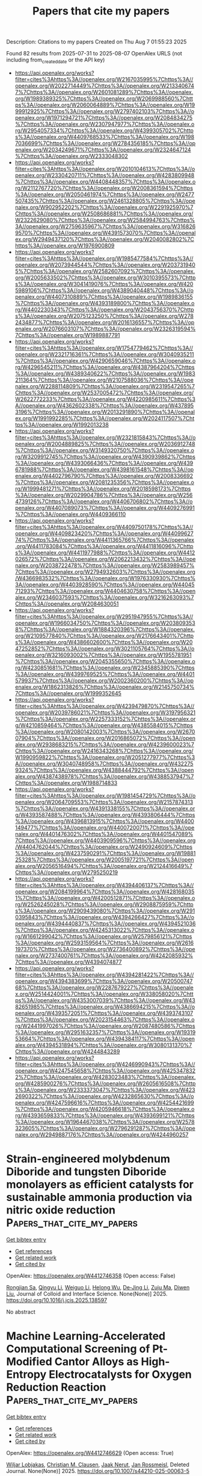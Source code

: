 #+TITLE: Papers that cite my papers
Description: Citations to my papers
Created on Thu Aug  7 01:55:23 2025

Found 82 results from 2025-07-31 to 2025-08-07
OpenAlex URLS (not including from_created_date or the API key)
- [[https://api.openalex.org/works?filter=cites%3Ahttps%3A//openalex.org/W2167035995%7Chttps%3A//openalex.org/W2022714449%7Chttps%3A//openalex.org/W2133406747%7Chttps%3A//openalex.org/W2601081289%7Chttps%3A//openalex.org/W1989389325%7Chttps%3A//openalex.org/W2069988560%7Chttps%3A//openalex.org/W2060064889%7Chttps%3A//openalex.org/W1999912925%7Chttps%3A//openalex.org/W2797402103%7Chttps%3A//openalex.org/W1971294721%7Chttps%3A//openalex.org/W2084834275%7Chttps%3A//openalex.org/W2307947977%7Chttps%3A//openalex.org/W2954057334%7Chttps%3A//openalex.org/W4399305702%7Chttps%3A//openalex.org/W4409768533%7Chttps%3A//openalex.org/W1987036699%7Chttps%3A//openalex.org/W2784356185%7Chttps%3A//openalex.org/W2034249671%7Chttps%3A//openalex.org/W2324647124%7Chttps%3A//openalex.org/W2333048302]]
- [[https://api.openalex.org/works?filter=cites%3Ahttps%3A//openalex.org/W2010104613%7Chttps%3A//openalex.org/W2330420711%7Chttps%3A//openalex.org/W4283809948%7Chttps%3A//openalex.org/W4408448357%7Chttps%3A//openalex.org/W2112767720%7Chttps%3A//openalex.org/W2008361594%7Chttps%3A//openalex.org/W2050461974%7Chttps%3A//openalex.org/W2477507435%7Chttps%3A//openalex.org/W2461328805%7Chttps%3A//openalex.org/W902952202%7Chttps%3A//openalex.org/W2291925970%7Chttps%3A//openalex.org/W2508686881%7Chttps%3A//openalex.org/W2322629080%7Chttps%3A//openalex.org/W2584994763%7Chttps%3A//openalex.org/W2759635967%7Chttps%3A//openalex.org/W3168269570%7Chttps%3A//openalex.org/W4391573070%7Chttps%3A//openalex.org/W2949437120%7Chttps%3A//openalex.org/W2040082802%7Chttps%3A//openalex.org/W1976900809]]
- [[https://api.openalex.org/works?filter=cites%3Ahttps%3A//openalex.org/W1985477584%7Chttps%3A//openalex.org/W2073944544%7Chttps%3A//openalex.org/W2037319405%7Chttps%3A//openalex.org/W2582607092%7Chttps%3A//openalex.org/W2005633502%7Chttps%3A//openalex.org/W3010395573%7Chttps%3A//openalex.org/W3041419076%7Chttps%3A//openalex.org/W4205989106%7Chttps%3A//openalex.org/W4389040448%7Chttps%3A//openalex.org/W4407310889%7Chttps%3A//openalex.org/W1989836155%7Chttps%3A//openalex.org/W4393189800%7Chttps%3A//openalex.org/W4402230343%7Chttps%3A//openalex.org/W2043756370%7Chttps%3A//openalex.org/W2075123250%7Chttps%3A//openalex.org/W2782434877%7Chttps%3A//openalex.org/W2016136557%7Chttps%3A//openalex.org/W2076603107%7Chttps%3A//openalex.org/W2326319594%7Chttps%3A//openalex.org/W1989887791]]
- [[https://api.openalex.org/works?filter=cites%3Ahttps%3A//openalex.org/W1754779462%7Chttps%3A//openalex.org/W2321716361%7Chttps%3A//openalex.org/W3040935211%7Chttps%3A//openalex.org/W4290659046%7Chttps%3A//openalex.org/W4296545211%7Chttps%3A//openalex.org/W4387964204%7Chttps%3A//openalex.org/W4389340622%7Chttps%3A//openalex.org/W1983211364%7Chttps%3A//openalex.org/W2107588036%7Chttps%3A//openalex.org/W2288114809%7Chttps%3A//openalex.org/W2319547265%7Chttps%3A//openalex.org/W2537005472%7Chttps%3A//openalex.org/W2622772233%7Chttps%3A//openalex.org/W4220985611%7Chttps%3A//openalex.org/W4362602338%7Chttps%3A//openalex.org/W4378953196%7Chttps%3A//openalex.org/W2013291890%7Chttps%3A//openalex.org/W1991992285%7Chttps%3A//openalex.org/W2024117507%7Chttps%3A//openalex.org/W1992013238]]
- [[https://api.openalex.org/works?filter=cites%3Ahttps%3A//openalex.org/W2321815843%7Chttps%3A//openalex.org/W2004889825%7Chttps%3A//openalex.org/W2036912748%7Chttps%3A//openalex.org/W3149320750%7Chttps%3A//openalex.org/W3209912745%7Chttps%3A//openalex.org/W4390939862%7Chttps%3A//openalex.org/W4393066436%7Chttps%3A//openalex.org/W4396781988%7Chttps%3A//openalex.org/W4398161548%7Chttps%3A//openalex.org/W4402796790%7Chttps%3A//openalex.org/W2008336692%7Chttps%3A//openalex.org/W2081235356%7Chttps%3A//openalex.org/W1999481271%7Chttps%3A//openalex.org/W2018598173%7Chttps%3A//openalex.org/W2029904786%7Chttps%3A//openalex.org/W2564739126%7Chttps%3A//openalex.org/W4406706802%7Chttps%3A//openalex.org/W4407089073%7Chttps%3A//openalex.org/W4409276991%7Chttps%3A//openalex.org/W4409366110]]
- [[https://api.openalex.org/works?filter=cites%3Ahttps%3A//openalex.org/W4409750178%7Chttps%3A//openalex.org/W4409823420%7Chttps%3A//openalex.org/W4409962774%7Chttps%3A//openalex.org/W4411365766%7Chttps%3A//openalex.org/W4411783084%7Chttps%3A//openalex.org/W4411816096%7Chttps%3A//openalex.org/W4411977988%7Chttps%3A//openalex.org/W4412026572%7Chttps%3A//openalex.org/W2062213432%7Chttps%3A//openalex.org/W2038722478%7Chttps%3A//openalex.org/W2583989457%7Chttps%3A//openalex.org/W2794932603%7Chttps%3A//openalex.org/W4366983532%7Chttps%3A//openalex.org/W1976330930%7Chttps%3A//openalex.org/W4403928590%7Chttps%3A//openalex.org/W4404571293%7Chttps%3A//openalex.org/W4404630758%7Chttps%3A//openalex.org/W2346037593%7Chttps%3A//openalex.org/W3216263093%7Chttps%3A//openalex.org/W2084630051]]
- [[https://api.openalex.org/works?filter=cites%3Ahttps%3A//openalex.org/W2951947955%7Chttps%3A//openalex.org/W1966034750%7Chttps%3A//openalex.org/W2038093538%7Chttps%3A//openalex.org/W1884320396%7Chttps%3A//openalex.org/W2109577840%7Chttps%3A//openalex.org/W2176643401%7Chttps%3A//openalex.org/W4386602600%7Chttps%3A//openalex.org/W2047252852%7Chttps%3A//openalex.org/W3021105764%7Chttps%3A//openalex.org/W3216093002%7Chttps%3A//openalex.org/W1955781951%7Chttps%3A//openalex.org/W2045355650%7Chttps%3A//openalex.org/W4230851681%7Chttps%3A//openalex.org/W2345885390%7Chttps%3A//openalex.org/W4399769525%7Chttps%3A//openalex.org/W4401579937%7Chttps%3A//openalex.org/W2002360200%7Chttps%3A//openalex.org/W1862313826%7Chttps%3A//openalex.org/W2145750734%7Chttps%3A//openalex.org/W1999352645]]
- [[https://api.openalex.org/works?filter=cites%3Ahttps%3A//openalex.org/W4239479870%7Chttps%3A//openalex.org/W2039786021%7Chttps%3A//openalex.org/W3197956321%7Chttps%3A//openalex.org/W2257333152%7Chttps%3A//openalex.org/W4210859464%7Chttps%3A//openalex.org/W4385584015%7Chttps%3A//openalex.org/W2080142003%7Chttps%3A//openalex.org/W267007904%7Chttps%3A//openalex.org/W2016865072%7Chttps%3A//openalex.org/W2938683215%7Chttps%3A//openalex.org/W4239600023%7Chttps%3A//openalex.org/W2416343268%7Chttps%3A//openalex.org/W1990959822%7Chttps%3A//openalex.org/W2051277977%7Chttps%3A//openalex.org/W3040748958%7Chttps%3A//openalex.org/W4322759324%7Chttps%3A//openalex.org/W4388444792%7Chttps%3A//openalex.org/W4387438978%7Chttps%3A//openalex.org/W4388537947%7Chttps%3A//openalex.org/W1988714833]]
- [[https://api.openalex.org/works?filter=cites%3Ahttps%3A//openalex.org/W1981454729%7Chttps%3A//openalex.org/W2064709553%7Chttps%3A//openalex.org/W2157874313%7Chttps%3A//openalex.org/W4391338155%7Chttps%3A//openalex.org/W4393587488%7Chttps%3A//openalex.org/W4393806444%7Chttps%3A//openalex.org/W4396813915%7Chttps%3A//openalex.org/W4400149477%7Chttps%3A//openalex.org/W4400720071%7Chttps%3A//openalex.org/W4401476302%7Chttps%3A//openalex.org/W4401547089%7Chttps%3A//openalex.org/W4403909596%7Chttps%3A//openalex.org/W4404762044%7Chttps%3A//openalex.org/W2490924609%7Chttps%3A//openalex.org/W4237590291%7Chttps%3A//openalex.org/W1988125328%7Chttps%3A//openalex.org/W2005197721%7Chttps%3A//openalex.org/W2056516494%7Chttps%3A//openalex.org/W2124416649%7Chttps%3A//openalex.org/W2795250219]]
- [[https://api.openalex.org/works?filter=cites%3Ahttps%3A//openalex.org/W4394406137%7Chttps%3A//openalex.org/W2084199964%7Chttps%3A//openalex.org/W4281680351%7Chttps%3A//openalex.org/W4200512871%7Chttps%3A//openalex.org/W2526245028%7Chttps%3A//openalex.org/W2908875959%7Chttps%3A//openalex.org/W2909439080%7Chttps%3A//openalex.org/W2910395843%7Chttps%3A//openalex.org/W4394266427%7Chttps%3A//openalex.org/W4394440837%7Chttps%3A//openalex.org/W4394521036%7Chttps%3A//openalex.org/W4245313022%7Chttps%3A//openalex.org/W1661299042%7Chttps%3A//openalex.org/W2579856121%7Chttps%3A//openalex.org/W2593159564%7Chttps%3A//openalex.org/W2616197370%7Chttps%3A//openalex.org/W2736400892%7Chttps%3A//openalex.org/W2737400761%7Chttps%3A//openalex.org/W4242085932%7Chttps%3A//openalex.org/W4394074877]]
- [[https://api.openalex.org/works?filter=cites%3Ahttps%3A//openalex.org/W4394281422%7Chttps%3A//openalex.org/W4394383699%7Chttps%3A//openalex.org/W2050074768%7Chttps%3A//openalex.org/W2287679227%7Chttps%3A//openalex.org/W2514424001%7Chttps%3A//openalex.org/W338058020%7Chttps%3A//openalex.org/W4353007039%7Chttps%3A//openalex.org/W4382651985%7Chttps%3A//openalex.org/W4386694215%7Chttps%3A//openalex.org/W4393572051%7Chttps%3A//openalex.org/W4393743107%7Chttps%3A//openalex.org/W2023154463%7Chttps%3A//openalex.org/W2441997026%7Chttps%3A//openalex.org/W2087480586%7Chttps%3A//openalex.org/W2951632357%7Chttps%3A//openalex.org/W1931953664%7Chttps%3A//openalex.org/W4394384117%7Chttps%3A//openalex.org/W4394531894%7Chttps%3A//openalex.org/W3080131370%7Chttps%3A//openalex.org/W4244843289]]
- [[https://api.openalex.org/works?filter=cites%3Ahttps%3A//openalex.org/W4246990943%7Chttps%3A//openalex.org/W4247545658%7Chttps%3A//openalex.org/W4253478322%7Chttps%3A//openalex.org/W4283023483%7Chttps%3A//openalex.org/W4285900276%7Chttps%3A//openalex.org/W2605616508%7Chttps%3A//openalex.org/W2333373047%7Chttps%3A//openalex.org/W4232690322%7Chttps%3A//openalex.org/W4232865630%7Chttps%3A//openalex.org/W4247596616%7Chttps%3A//openalex.org/W4254421699%7Chttps%3A//openalex.org/W4205946618%7Chttps%3A//openalex.org/W4393659833%7Chttps%3A//openalex.org/W4393699121%7Chttps%3A//openalex.org/W1964467038%7Chttps%3A//openalex.org/W2578323605%7Chttps%3A//openalex.org/W2796291287%7Chttps%3A//openalex.org/W2949887176%7Chttps%3A//openalex.org/W4244960257]]

* Strain-engineered molybdenum Diboride and tungsten Diboride monolayers as efficient catalysts for sustainable ammonia production via nitric oxide reduction  :Papers_that_cite_my_papers:
:PROPERTIES:
:UUID: https://openalex.org/W4412746358
:TOPICS: Ammonia Synthesis and Nitrogen Reduction, Catalytic Processes in Materials Science, Advanced Photocatalysis Techniques
:PUBLICATION_DATE: 2025-07-01
:END:    
    
[[elisp:(doi-add-bibtex-entry "https://doi.org/10.1016/j.jcis.2025.138597")][Get bibtex entry]] 

- [[elisp:(progn (xref--push-markers (current-buffer) (point)) (oa--referenced-works "https://openalex.org/W4412746358"))][Get references]]
- [[elisp:(progn (xref--push-markers (current-buffer) (point)) (oa--related-works "https://openalex.org/W4412746358"))][Get related work]]
- [[elisp:(progn (xref--push-markers (current-buffer) (point)) (oa--cited-by-works "https://openalex.org/W4412746358"))][Get cited by]]

OpenAlex: https://openalex.org/W4412746358 (Open access: False)
    
[[https://openalex.org/A5007811368][Rongjian Sa]], [[https://openalex.org/A5100624318][Qingyu Li]], [[https://openalex.org/A5101966272][Weiguo Li]], [[https://openalex.org/A5078928149][Helong Wu]], [[https://openalex.org/A5054365478][De‐Jing Li]], [[https://openalex.org/A5022656548][Zuju Ma]], [[https://openalex.org/A5102903640][Diwen Liu]], Journal of Colloid and Interface Science. None(None)] 2025. https://doi.org/10.1016/j.jcis.2025.138597 
     
No abstract    

    

* Machine Learning-Accelerated Computational Screening of Pt-Modified Cantor Alloys as High-Entropy Electrocatalysts for Oxygen Reduction Reaction  :Papers_that_cite_my_papers:
:PROPERTIES:
:UUID: https://openalex.org/W4412746629
:TOPICS: Electrocatalysts for Energy Conversion, Machine Learning in Materials Science, Fuel Cells and Related Materials
:PUBLICATION_DATE: 2025-07-30
:END:    
    
[[elisp:(doi-add-bibtex-entry "https://doi.org/10.1007/s44210-025-00063-5")][Get bibtex entry]] 

- [[elisp:(progn (xref--push-markers (current-buffer) (point)) (oa--referenced-works "https://openalex.org/W4412746629"))][Get references]]
- [[elisp:(progn (xref--push-markers (current-buffer) (point)) (oa--related-works "https://openalex.org/W4412746629"))][Get related work]]
- [[elisp:(progn (xref--push-markers (current-buffer) (point)) (oa--cited-by-works "https://openalex.org/W4412746629"))][Get cited by]]

OpenAlex: https://openalex.org/W4412746629 (Open access: True)
    
[[https://openalex.org/A5054041867][Wiljar Lobjakas]], [[https://openalex.org/A5068637104][Christian M. Clausen]], [[https://openalex.org/A5085116384][Jaak Nerut]], [[https://openalex.org/A5083668074][Jan Rossmeisl]], Deleted Journal. None(None)] 2025. https://doi.org/10.1007/s44210-025-00063-5 
     
Abstract High-entropy alloys are increasingly recognised as promising catalyst materials due to their highly tunable compositions. In particular, the Cantor alloy, CrCoFeMnNi, has attracted significant interest as a low-cost, earth-abundant alternative to Pt-group catalysts. However, the Cantor alloy is susceptible to degradation in acidic environments. To address this, Pt has been proposed as an addition to the Cantor alloy to leverage the high catalytic activity and surface stability of Pt. In this study, we identify and elucidate the catalytic activity trend for the oxygen reduction reaction (ORR) by screening CrCoFeMnNiPt alloys containing 50–100 at.% Pt and up to 50 at.% of each 3d element at 10 at.% resolution using a purely computational, machine learning-accelerated density-functional-theory workflow. Assuming the formation of a Pt skin through surface reconfiguration, a machine learning-accelerated simulation protocol infers the strain-corrected adsorption strengths of key reaction intermediates and uses them as descriptors for kinetic modelling. Our results show that Pt-modification of the Cantor alloy is a potentially viable strategy towards active and durable ORR catalysts. However, the simulations also predict binary Pt-rich alloys with approximately 80 at.% Pt to exhibit the highest ORR activity due to synergistic ligand and strain effects. As this model identifies known alloys with high ORR performance, we suggest that this framework contributes to a clear understanding of how bulk composition affects the reaction kinetics of complex surface alloys.    

    

* Self-Templated Engineering of W3N4 Active Sites on CTF-Derived Tungsten Catalysts: Synergistic Regulation of Mass Transfer, Reaction Pathway, and Oxygen Reduction Activity  :Papers_that_cite_my_papers:
:PROPERTIES:
:UUID: https://openalex.org/W4412754301
:TOPICS: Electrocatalysts for Energy Conversion, MXene and MAX Phase Materials, Fuel Cells and Related Materials
:PUBLICATION_DATE: 2025-07-30
:END:    
    
[[elisp:(doi-add-bibtex-entry "https://doi.org/10.1021/acsami.5c08970")][Get bibtex entry]] 

- [[elisp:(progn (xref--push-markers (current-buffer) (point)) (oa--referenced-works "https://openalex.org/W4412754301"))][Get references]]
- [[elisp:(progn (xref--push-markers (current-buffer) (point)) (oa--related-works "https://openalex.org/W4412754301"))][Get related work]]
- [[elisp:(progn (xref--push-markers (current-buffer) (point)) (oa--cited-by-works "https://openalex.org/W4412754301"))][Get cited by]]

OpenAlex: https://openalex.org/W4412754301 (Open access: False)
    
[[https://openalex.org/A5079663452][Huan Ye]], [[https://openalex.org/A5011605104][Yuanzhi Zhu]], [[https://openalex.org/A5100652206][Qicheng Zhang]], [[https://openalex.org/A5072558594][Jiawen Wu]], [[https://openalex.org/A5060247796][Xiaobin Fan]], [[https://openalex.org/A5071504062][Wenchao Peng]], [[https://openalex.org/A5025889107][Xiaoxia Chang]], [[https://openalex.org/A5100688703][Yang Li]], ACS Applied Materials & Interfaces. None(None)] 2025. https://doi.org/10.1021/acsami.5c08970 
     
The urgent demand for Pt-free oxygen reduction catalysts drives exploration of tungsten-based alternatives, motivated by its Pt-mimetic valence electron configuration and optimal oxygen binding energy (ΔEO ≈ - 2.05 eV) revealed in oxygen reduction reaction (ORR) volcano plots. Herein, a hierarchical W3N4-doped catalyst has been engineered through dual-stage thermal activation of covalent triazine framework (CTF)-tungstate complexes, where W precursors serve dual roles as self-sacrificing templates and active site generators. In-depth discussions via distribution of relaxation time (DRT) analysis elucidates that the hierarchical pore structure and active sites of WNNP-C demonstrate ∼90% reduction in relaxation time (τ = 0.18 vs 1.6 s of WNOSAC-C) at half potential and achieve a 0.83 V half-wave potential (E1/2) approaching Pt/C (0.865 V) in 0.1 M KOH coupled with exceptional methanol tolerance. The mechanistic analysis demonstrates that the enhanced electrical conductivity of the catalyst support facilitates the desorption of *OH intermediates by overcoming their elevated energy barrier, which preferentially promotes the 4e- ORR pathway and consequently improves the overall ORR performance. Moreover, the WNNP-C assembled zinc-air battery delivers 839 mAh gZn-1 specific capacity and over 140 h of stability at a discharge current density of 5 mA/cm2, validating the strategy's effectiveness in synchronizing porous architectures with W3N4 active centers. This work provides a paradigm for unlocking catalytic potential in traditionally inert transition metals through synergistic coordination pyrolysis engineering.    

    

* Xtalopt Version 14: Variable-Composition Crystal Structure Search for Functional Materials Through Pareto Optimization  :Papers_that_cite_my_papers:
:PROPERTIES:
:UUID: https://openalex.org/W4412754436
:TOPICS: Machine Learning in Materials Science, Thermal and Kinetic Analysis, X-ray Diffraction in Crystallography
:PUBLICATION_DATE: 2025-01-01
:END:    
    
[[elisp:(doi-add-bibtex-entry "https://doi.org/10.2139/ssrn.5372187")][Get bibtex entry]] 

- [[elisp:(progn (xref--push-markers (current-buffer) (point)) (oa--referenced-works "https://openalex.org/W4412754436"))][Get references]]
- [[elisp:(progn (xref--push-markers (current-buffer) (point)) (oa--related-works "https://openalex.org/W4412754436"))][Get related work]]
- [[elisp:(progn (xref--push-markers (current-buffer) (point)) (oa--cited-by-works "https://openalex.org/W4412754436"))][Get cited by]]

OpenAlex: https://openalex.org/W4412754436 (Open access: False)
    
[[https://openalex.org/A5042914951][Samad Hajinazar]], [[https://openalex.org/A5000262710][Eva Zurek]], No host. None(None)] 2025. https://doi.org/10.2139/ssrn.5372187 
     
No abstract    

    

* Interpretable machine learned predictions of adsorption energies at the metal–oxide interface  :Papers_that_cite_my_papers:
:PROPERTIES:
:UUID: https://openalex.org/W4412757774
:TOPICS: Machine Learning in Materials Science, Catalytic Processes in Materials Science, Catalysis and Oxidation Reactions
:PUBLICATION_DATE: 2025-07-28
:END:    
    
[[elisp:(doi-add-bibtex-entry "https://doi.org/10.1063/5.0282674")][Get bibtex entry]] 

- [[elisp:(progn (xref--push-markers (current-buffer) (point)) (oa--referenced-works "https://openalex.org/W4412757774"))][Get references]]
- [[elisp:(progn (xref--push-markers (current-buffer) (point)) (oa--related-works "https://openalex.org/W4412757774"))][Get related work]]
- [[elisp:(progn (xref--push-markers (current-buffer) (point)) (oa--cited-by-works "https://openalex.org/W4412757774"))][Get cited by]]

OpenAlex: https://openalex.org/W4412757774 (Open access: False)
    
[[https://openalex.org/A5110900353][Michael S. Nielsen]], [[https://openalex.org/A5040969268][L. Kempen]], [[https://openalex.org/A5108227387][Jôrgen Ravn]], [[https://openalex.org/A5022902169][Raffaele Cheula]], [[https://openalex.org/A5060065812][Mie Andersen]], The Journal of Chemical Physics. 163(4)] 2025. https://doi.org/10.1063/5.0282674 
     
The conversion of CO2 to value-added compounds is an important part of the effort to store and reuse atmospheric CO2 emissions. Here, we focus on CO2 hydrogenation over so-called inverse catalysts: transition metal oxide clusters supported on metal surfaces. The conventional approach for computational screening of such candidate catalyst materials involves a reliance on density functional theory (DFT) to obtain accurate adsorption energies at a significant computational cost. Here, we present a machine learning (ML)-accelerated workflow for obtaining adsorption energies at the metal–oxide interface. We enumerate possible binding sites at the clusters and use DFT to sample a subset of these with diverse local adsorbate environments. The dataset is used to explore interpretable and black-box ML models with the aim of revealing the electronic and structural factors controlling adsorption at metal–oxide interfaces. Furthermore, the explored ML models can be used for low-cost prediction of adsorption energies on structures outside of the original training dataset. The workflow presented here, along with the insights into trends in adsorption energies at metal–oxide interfaces, will be useful for identifying active sites, predicting parameters required for microkinetic modeling of reactions on complex catalyst materials, and accelerating data-driven catalyst design.    

    

* Revealing the Stabilization Mechanism of Electron-Enriched PtNiCo Catalysts in Practical Direct Methanol Fuel Cells  :Papers_that_cite_my_papers:
:PROPERTIES:
:UUID: https://openalex.org/W4412761595
:TOPICS: Fuel Cells and Related Materials, Electrocatalysts for Energy Conversion, Advancements in Solid Oxide Fuel Cells
:PUBLICATION_DATE: 2025-07-30
:END:    
    
[[elisp:(doi-add-bibtex-entry "https://doi.org/10.1021/acscentsci.5c01144")][Get bibtex entry]] 

- [[elisp:(progn (xref--push-markers (current-buffer) (point)) (oa--referenced-works "https://openalex.org/W4412761595"))][Get references]]
- [[elisp:(progn (xref--push-markers (current-buffer) (point)) (oa--related-works "https://openalex.org/W4412761595"))][Get related work]]
- [[elisp:(progn (xref--push-markers (current-buffer) (point)) (oa--cited-by-works "https://openalex.org/W4412761595"))][Get cited by]]

OpenAlex: https://openalex.org/W4412761595 (Open access: True)
    
[[https://openalex.org/A5100337233][Min Chen]], [[https://openalex.org/A5071215913][Yichi Guan]], [[https://openalex.org/A5023491714][Zhengpei Miao]], [[https://openalex.org/A5100450354][Shuo Zhang]], [[https://openalex.org/A5110430232][Chunxia Wu]], [[https://openalex.org/A5102201046][Yu Zhou]], [[https://openalex.org/A5068249968][Hongxian Luo]], [[https://openalex.org/A5053821178][Daoxiong Wu]], [[https://openalex.org/A5102917089][Ruisong Li]], [[https://openalex.org/A5007849263][Junming Luo]], [[https://openalex.org/A5024069386][Xinlong Tian]], ACS Central Science. None(None)] 2025. https://doi.org/10.1021/acscentsci.5c01144 
     
No abstract    

    

* High‐Efficiency Electrochemical Nitrogen Fixation by Noble‐Metal‐Free Metallic Glasses  :Papers_that_cite_my_papers:
:PROPERTIES:
:UUID: https://openalex.org/W4412765121
:TOPICS: Ammonia Synthesis and Nitrogen Reduction, Nanoporous metals and alloys, Electrocatalysts for Energy Conversion
:PUBLICATION_DATE: 2025-07-29
:END:    
    
[[elisp:(doi-add-bibtex-entry "https://doi.org/10.1002/adfm.202503400")][Get bibtex entry]] 

- [[elisp:(progn (xref--push-markers (current-buffer) (point)) (oa--referenced-works "https://openalex.org/W4412765121"))][Get references]]
- [[elisp:(progn (xref--push-markers (current-buffer) (point)) (oa--related-works "https://openalex.org/W4412765121"))][Get related work]]
- [[elisp:(progn (xref--push-markers (current-buffer) (point)) (oa--cited-by-works "https://openalex.org/W4412765121"))][Get cited by]]

OpenAlex: https://openalex.org/W4412765121 (Open access: False)
    
[[https://openalex.org/A5010641957][Xue Chen]], [[https://openalex.org/A5008822113][Xin‐Jie Peng]], [[https://openalex.org/A5112462272][Dongdong Xiao]], [[https://openalex.org/A5047035057][Y. T. Sun]], [[https://openalex.org/A5090390075][Kailing Zhou]], [[https://openalex.org/A5008202196][Xiaoyong Yang]], [[https://openalex.org/A5100715813][Yong‐Zheng Zhang]], [[https://openalex.org/A5100462321][Weihua Wang]], [[https://openalex.org/A5027671620][Zhen Lu]], [[https://openalex.org/A5006936740][Hong-Yang Bai]], Advanced Functional Materials. None(None)] 2025. https://doi.org/10.1002/adfm.202503400 
     
Abstract The electrocatalytic nitrogen reduction reaction (NRR) represents an energy‐efficient alternative to the traditional Haber‐Bosch process for industrial ammonia synthesis. However, the cleavage of the strong N≡N bond hinders the practical application of NRR. Herein, an innovative design strategy is proposed based on a Fe 76 Si 8 B 13 Nb 3 metallic glass (MG‐FeSiBNb) catalyst, featuring a unique amorphous structure with endogenous nanoscale compositional heterogeneity. This catalyst achieves an impressive ammonia yield rate of 92.1 µg h −1 mg −1 cat. in 0.1 m Na 2 SO 4 solution, surpassing most state‐of‐the‐art NRR electrocatalysts. Extended X‐ray absorption fine structure analysis reveals that MG‐FeSiBNb provides abundant unsaturated coordination sites, essential for effective N 2 adsorption. Furthermore, electronic structural characterizations and density functional theory calculations demonstrate that the incorporation of Si, B, and Nb atoms into the Fe‐based matrix precisely tailors the local electronic environment, effectively shifting the Fe d‐band center toward the Fermi level. This electronic modulation enhances electron transfer efficiency, thus promoting the hydrogenation of * NH 2 to * NH 3 . Additionally, the amorphous nature of MG‐FeSiBNb suppresses hydrogen adsorption by eliminating well‐defined crystal facets, thereby selectively mitigating the hydrogen evolution reaction and enhancing NRR selectivity. This work offers not only a high‐performing NRR catalyst but also a generalizable strategy for sustainable electrocatalysis beyond conventional crystalline systems.    

    

* Structurally Ordered High‐Entropy Intermetallics for Electrocatalysis  :Papers_that_cite_my_papers:
:PROPERTIES:
:UUID: https://openalex.org/W4412765439
:TOPICS: Electrocatalysts for Energy Conversion, Intermetallics and Advanced Alloy Properties, nanoparticles nucleation surface interactions
:PUBLICATION_DATE: 2025-07-29
:END:    
    
[[elisp:(doi-add-bibtex-entry "https://doi.org/10.1002/aenm.202503306")][Get bibtex entry]] 

- [[elisp:(progn (xref--push-markers (current-buffer) (point)) (oa--referenced-works "https://openalex.org/W4412765439"))][Get references]]
- [[elisp:(progn (xref--push-markers (current-buffer) (point)) (oa--related-works "https://openalex.org/W4412765439"))][Get related work]]
- [[elisp:(progn (xref--push-markers (current-buffer) (point)) (oa--cited-by-works "https://openalex.org/W4412765439"))][Get cited by]]

OpenAlex: https://openalex.org/W4412765439 (Open access: False)
    
[[https://openalex.org/A5100304496][Lu Fan]], [[https://openalex.org/A5101250865][Guang Feng]], [[https://openalex.org/A5103106724][Huimin Qi]], [[https://openalex.org/A5021117450][Qichang Li]], [[https://openalex.org/A5062006962][Lina Su]], [[https://openalex.org/A5052761690][Z X Kang]], [[https://openalex.org/A5000716783][Yuying Hou]], [[https://openalex.org/A5103191012][Zhiqi Huang]], [[https://openalex.org/A5044728698][Dingguo Xia]], Advanced Energy Materials. None(None)] 2025. https://doi.org/10.1002/aenm.202503306 
     
Abstract Structurally ordered high‐entropy intermetallics (HEIs) have garnered increased attention due to their unique physicochemical properties. The ordered atomic configuration and compositional diversity of HEIs contribute to optimal active‐site isolation, broad tunability of catalytic activity, and remarkable electrochemical stability. These advantages have enabled HEIs to achieve exceptional catalytic performance in various energy‐related applications, positioning them as promising candidates for next‐generation catalytic materials. However, comprehensive reviews on HEIs are scarce. This work provides a systematic overview of recent advances in HEIs research, encompassing innovative synthesis strategies, advanced characterization techniques, and catalytic applications such as the oxygen reduction reaction, hydrogen evolution reaction, electrochemical nitrate reduction reaction, and small‐molecule oxidation reactions. Furthermore, the unique catalytic properties of HEIs are thoroughly elucidated, while discussing the challenges and future research opportunities for HEI‐based catalysts. This work highlights the transformative potential of HEIs in driving the development of energy‐related catalytic technologies and provides valuable insights for designing next‐generation high‐performance catalysts.    

    

* Plasma-synthesized NiFe-layered double hydroxides/amorphous MoWSx featuring synergistic effect of hydrogen spillover and vacancy engineering for highly efficient high-current-density overall water splitting  :Papers_that_cite_my_papers:
:PROPERTIES:
:UUID: https://openalex.org/W4412772329
:TOPICS: Electrocatalysts for Energy Conversion, Advanced Photocatalysis Techniques, Copper-based nanomaterials and applications
:PUBLICATION_DATE: 2025-07-31
:END:    
    
[[elisp:(doi-add-bibtex-entry "https://doi.org/10.1016/j.mtadv.2025.100601")][Get bibtex entry]] 

- [[elisp:(progn (xref--push-markers (current-buffer) (point)) (oa--referenced-works "https://openalex.org/W4412772329"))][Get references]]
- [[elisp:(progn (xref--push-markers (current-buffer) (point)) (oa--related-works "https://openalex.org/W4412772329"))][Get related work]]
- [[elisp:(progn (xref--push-markers (current-buffer) (point)) (oa--cited-by-works "https://openalex.org/W4412772329"))][Get cited by]]

OpenAlex: https://openalex.org/W4412772329 (Open access: False)
    
[[https://openalex.org/A5100746673][Dai Zhang]], [[https://openalex.org/A5101844320][Feilong Wang]], [[https://openalex.org/A5108976047][Shiting Ou]], [[https://openalex.org/A5042440533][Ying Guo]], [[https://openalex.org/A5110033748][Rongqing Liang]], [[https://openalex.org/A5100634783][Shuyu Zhang]], [[https://openalex.org/A5018099469][Xijiang Chang]], Materials Today Advances. 27(None)] 2025. https://doi.org/10.1016/j.mtadv.2025.100601 
     
No abstract    

    

* Annealing Effects on Cu Migration in the Colloidal Synthesis of Pd-Chalcogenides Nanoheterostructures  :Papers_that_cite_my_papers:
:PROPERTIES:
:UUID: https://openalex.org/W4412776019
:TOPICS: Chalcogenide Semiconductor Thin Films, Quantum Dots Synthesis And Properties, Nanocluster Synthesis and Applications
:PUBLICATION_DATE: 2025-07-31
:END:    
    
[[elisp:(doi-add-bibtex-entry "https://doi.org/10.1021/acs.nanolett.5c02469")][Get bibtex entry]] 

- [[elisp:(progn (xref--push-markers (current-buffer) (point)) (oa--referenced-works "https://openalex.org/W4412776019"))][Get references]]
- [[elisp:(progn (xref--push-markers (current-buffer) (point)) (oa--related-works "https://openalex.org/W4412776019"))][Get related work]]
- [[elisp:(progn (xref--push-markers (current-buffer) (point)) (oa--cited-by-works "https://openalex.org/W4412776019"))][Get cited by]]

OpenAlex: https://openalex.org/W4412776019 (Open access: True)
    
[[https://openalex.org/A5067131953][Suvodeep Sen]], [[https://openalex.org/A5088982477][Niraj Nitish Patil]], [[https://openalex.org/A5102744263][Ajitabh Bora]], [[https://openalex.org/A5024029448][Manoj Palabathuni]], [[https://openalex.org/A5061587874][Temilade Esther Adegoke]], [[https://openalex.org/A5018595876][Kevin M. Ryan]], [[https://openalex.org/A5090101032][Kevin Rossi]], [[https://openalex.org/A5006282706][Shalini Singh]], Nano Letters. None(None)] 2025. https://doi.org/10.1021/acs.nanolett.5c02469 
     
Heterostructuring nanocrystals into a modular metal-semiconductor configuration enables tunable and novel functionalities. Such combinations at the nanoscale equip hybrid structures with unique electronic, optical, and catalytic properties unobserved in single-phase materials. Here, we report the hot-injection synthesis of Pd-Cu3Pd13S6.65Te0.35 nanoheterostructures (NHCs) from PdCu nanoalloy seeds. First, the growth of Pd-rich chalcogenide nanocrystals was initiated over the preformed PdCu surface through simultaneous sulfidation and tellurization, followed by their transformation into Pd-Cu3Pd13S6.65Te0.35 NHCs. By strategically employing moderate-temperature annealing, we achieved the complete migration of Cu+ due to the higher reactivity of Cu in comparison to Pd at that temperature, establishing a novel mechanistic relationship between cation mobility and temperature. This strategy enables controlled semiconductor domain formation and targeted metal migration. The NHCs showed efficient and stable electrocatalytic hydrogen evolution with low Tafel values in acidic media, outperforming conventional nanoelectrocatalysts. Computational analysis identified the active sites responsible for the observed catalytic performance.    

    

* Oxygen Evolution on Mechanically Strained TiO2/NiTi: Implications of Compositional Heterogeneity at (Photo)electrocatalytic Interfaces  :Papers_that_cite_my_papers:
:PROPERTIES:
:UUID: https://openalex.org/W4412777392
:TOPICS: Electrochemical Analysis and Applications, Electrocatalysts for Energy Conversion, Advanced Memory and Neural Computing
:PUBLICATION_DATE: 2025-07-30
:END:    
    
[[elisp:(doi-add-bibtex-entry "https://doi.org/10.1021/acselectrochem.5c00228")][Get bibtex entry]] 

- [[elisp:(progn (xref--push-markers (current-buffer) (point)) (oa--referenced-works "https://openalex.org/W4412777392"))][Get references]]
- [[elisp:(progn (xref--push-markers (current-buffer) (point)) (oa--related-works "https://openalex.org/W4412777392"))][Get related work]]
- [[elisp:(progn (xref--push-markers (current-buffer) (point)) (oa--cited-by-works "https://openalex.org/W4412777392"))][Get cited by]]

OpenAlex: https://openalex.org/W4412777392 (Open access: True)
    
[[https://openalex.org/A5026827869][O. Quinn Carvalho]], [[https://openalex.org/A5077547804][Nikita S. Dutta]], [[https://openalex.org/A5091516080][Debjit Ghoshal]], [[https://openalex.org/A5082652181][Steven P. Harvey]], [[https://openalex.org/A5062125780][Ross A. Kerner]], [[https://openalex.org/A5019584640][Shuya Li]], [[https://openalex.org/A5069009499][Zebulon G. Schichtl]], [[https://openalex.org/A5076165004][Patrick Walker]], [[https://openalex.org/A5071876476][Logan M. Wilder]], [[https://openalex.org/A5014929919][Gustavo Z. Girotto]], [[https://openalex.org/A5045096402][Maximilian Jaugstetter]], [[https://openalex.org/A5088008597][Slavomír Nemšák]], [[https://openalex.org/A5055367943][Ethan J. Crumlin]], [[https://openalex.org/A5030845529][Elisa M. Miller]], [[https://openalex.org/A5071458569][Ann L. Greenaway]], ACS electrochemistry.. None(None)] 2025. https://doi.org/10.1021/acselectrochem.5c00228 
     
No abstract    

    

* Progress in Interdisciplinary Research: Evidence From the COVID-19 Pandemic  :Papers_that_cite_my_papers:
:PROPERTIES:
:UUID: https://openalex.org/W4412781126
:TOPICS: Interdisciplinary Research and Collaboration
:PUBLICATION_DATE: 2025-01-01
:END:    
    
[[elisp:(doi-add-bibtex-entry "https://doi.org/10.1177/21582440251361767")][Get bibtex entry]] 

- [[elisp:(progn (xref--push-markers (current-buffer) (point)) (oa--referenced-works "https://openalex.org/W4412781126"))][Get references]]
- [[elisp:(progn (xref--push-markers (current-buffer) (point)) (oa--related-works "https://openalex.org/W4412781126"))][Get related work]]
- [[elisp:(progn (xref--push-markers (current-buffer) (point)) (oa--cited-by-works "https://openalex.org/W4412781126"))][Get cited by]]

OpenAlex: https://openalex.org/W4412781126 (Open access: True)
    
[[https://openalex.org/A5056666401][Shufang Huang]], SAGE Open. 15(3)] 2025. https://doi.org/10.1177/21582440251361767 
     
Although the COVID-19 pandemic has largely subsided, it remains crucial to reflect on past experiences and shortcomings to better prepare for potential future outbreaks. Effective outbreak management is a complex scientific challenge that demands robust interdisciplinary collaboration. However, there is currently a lack of quantitative and objective assessments of progress in interdisciplinary research on coronaviruses, particularly measures that directly evaluate the extent of such collaborations. In this study, we employed Python-based algorithms to analyze 156,674 publications from the Web of Science database, tracing the development of coronavirus research and interdisciplinary collaboration. Our findings reveal a significant upward trend in both the volume of coronavirus research and the intensity of interdisciplinary collaboration over the past 5 decades. Notably, major outbreaks have acted as critical catalysts, driving substantial advancements in this field. The past 2 decades, marked by three major coronavirus outbreaks, have seen dramatic growth in the scale and depth of interdisciplinary studies. Nevertheless, achieving seamless cross-disciplinary integration remains a persistent challenge. This study offers valuable insights for fostering interdisciplinary collaboration and optimizing academic discipline structures in universities.    

    

* Plasmon-Induced Degradation of Short-Chain PFAS by Noble Metal Nanoclusters  :Papers_that_cite_my_papers:
:PROPERTIES:
:UUID: https://openalex.org/W4412786954
:TOPICS: Nanocluster Synthesis and Applications, Carbon and Quantum Dots Applications, Per- and polyfluoroalkyl substances research
:PUBLICATION_DATE: 2025-07-31
:END:    
    
[[elisp:(doi-add-bibtex-entry "https://doi.org/10.1021/acs.jpclett.5c01683")][Get bibtex entry]] 

- [[elisp:(progn (xref--push-markers (current-buffer) (point)) (oa--referenced-works "https://openalex.org/W4412786954"))][Get references]]
- [[elisp:(progn (xref--push-markers (current-buffer) (point)) (oa--related-works "https://openalex.org/W4412786954"))][Get related work]]
- [[elisp:(progn (xref--push-markers (current-buffer) (point)) (oa--cited-by-works "https://openalex.org/W4412786954"))][Get cited by]]

OpenAlex: https://openalex.org/W4412786954 (Open access: False)
    
[[https://openalex.org/A5109680853][Samir Kumar Nayak]], [[https://openalex.org/A5021770832][Khushboo Bhardwaj]], [[https://openalex.org/A5004946502][Pramod Kumar Verma]], [[https://openalex.org/A5085237782][Sharma S. R. K. C. Yamijala]], The Journal of Physical Chemistry Letters. None(None)] 2025. https://doi.org/10.1021/acs.jpclett.5c01683 
     
Per- and polyfluoroalkyl substances (PFAS) are widely used in industry and consumer products due to their unique physical and chemical properties. However, due to their toxicity and environmental persistence, the production of long-chain PFAS such as perfluorooctanoic acid (PFOA) and perfluorooctanesulfonic acid (PFOS) has been systematically phased out. Instead, short-chain PFAS have been widely used as replacements for long-chain PFAS. However, recent studies indicate that even short-chain PFAS can be toxic to the environment. Despite numerous attempts, complete degradation of these short-chain PFAS has not yet been achieved, leaving room for further exploration. In this work, we explored the potential of plasmonic silver (Ag) and gold (Au) nanoclusters (NCs) in the complete degradation of short-chain PFAS. By considering icosahedral Ag55 and Au55 NCs, as well as different types of PFAS, we present a thorough study of plasmon-induced processes for NC-PFAS complexes. Among different decay channels, our study focuses on plasmon decay through the direct hot electron transfer (DHET) and direct hot hole transfer (DHHT) pathways from NC to PFAS. Our calculations reveal that DHET is more probable in Ag-PFAS complexes and DHHT is more probable in Au-PFAS complexes. Furthermore, among all complexes, the Ag-PFBS complex exhibits the highest DHET with a total probability of 10%. Our Ehrenfest molecular dynamics simulations show that the PFAS in Ag-PFAS complexes undergo efficient degradation in the presence of these hot carriers, albeit at different rates.    

    

* MS25: Materials Science-Focused Benchmark Data Set for Machine Learning Interatomic Potentials  :Papers_that_cite_my_papers:
:PROPERTIES:
:UUID: https://openalex.org/W4412789389
:TOPICS: Machine Learning in Materials Science, X-ray Diffraction in Crystallography, Advanced Materials Characterization Techniques
:PUBLICATION_DATE: 2025-07-31
:END:    
    
[[elisp:(doi-add-bibtex-entry "https://doi.org/10.1021/acs.jcim.5c01262")][Get bibtex entry]] 

- [[elisp:(progn (xref--push-markers (current-buffer) (point)) (oa--referenced-works "https://openalex.org/W4412789389"))][Get references]]
- [[elisp:(progn (xref--push-markers (current-buffer) (point)) (oa--related-works "https://openalex.org/W4412789389"))][Get related work]]
- [[elisp:(progn (xref--push-markers (current-buffer) (point)) (oa--cited-by-works "https://openalex.org/W4412789389"))][Get cited by]]

OpenAlex: https://openalex.org/W4412789389 (Open access: False)
    
[[https://openalex.org/A5007945775][Tristan Maxson]], [[https://openalex.org/A5012021820][Ademola Soyemi]], [[https://openalex.org/A5046866779][Xinglong Zhang]], [[https://openalex.org/A5040919062][Benjamin W. J. Chen]], [[https://openalex.org/A5075727054][Tibor Szilvási]], Journal of Chemical Information and Modeling. None(None)] 2025. https://doi.org/10.1021/acs.jcim.5c01262 
     
We present MS25, a benchmark data set for evaluating machine learning interatomic potentials (MLIPs) across diverse materials-relevant systems including MgO surfaces, liquid water, zeolites, a catalytic Pt surface reaction, high-entropy alloys (HEAs), and disordered Zr-oxides. Five MLIP architectures (MACE, NequIP, Allegro, MTP, and Torch-ANI) are trained and tested, focusing not only on traditional metrics (energies, forces, and stresses) but also explicitly validating derived physical observables such as lattice constants, volumes, and reaction barriers. We find that most models reach comparable accuracy on standard error metrics across the simple systems, although equivariant MLIPs offer 1.5-2× improvements over nonequivariant MLIPs in energy and force error for structurally complex or compositionally disordered environments such as HEAs and Zr-O systems. Our analysis highlights that low errors in energy and force predictions do not guarantee reliable observables, emphasizing the necessity of explicit validation. We demonstrate limitations in cross-framework transferability, as models trained on one zeolite framework (CHA) fail to reliably generalize to predictions of structurally distinct frameworks (e.g., MFI). Size-extensive tests show some dependence on system size for MgO, resulting from forced periodicity. The HEA and Zr-O data sets are identified as challenging tests for future benchmarks and MLIP model architecture developments as they show significant differentiation in error between MLIP architectures and are still relatively difficult at 1000 training images. Moving forward, we recommend that benchmarking efforts shift their focus from marginal accuracy improvements in energy and force errors toward identifying and understanding model failure modes, rigorously assessing transferability, and evaluating how their errors affect observable predictions. For researchers looking to choose an MLIP architecture, we suggest selecting equivariant MLIP architectures if the complexity of the system is a challenge. For simple materials problems, auxiliary features such as integration with molecular dynamics engines, trade-offs between computational data set generation cost vs MLIP inference speed, and framework integration may play a more important decision factor than small differences in error metrics that are unlikely to matter for production-level research.    

    

* Non-metal content optimization strategy based on density functional theory and machine learning: enhancing the hydrogen evolution reaction performance of metal-doped catalysts  :Papers_that_cite_my_papers:
:PROPERTIES:
:UUID: https://openalex.org/W4412792607
:TOPICS: Electrocatalysts for Energy Conversion, Machine Learning in Materials Science, Catalysis and Hydrodesulfurization Studies
:PUBLICATION_DATE: 2025-07-01
:END:    
    
[[elisp:(doi-add-bibtex-entry "https://doi.org/10.1016/j.mtcomm.2025.113463")][Get bibtex entry]] 

- [[elisp:(progn (xref--push-markers (current-buffer) (point)) (oa--referenced-works "https://openalex.org/W4412792607"))][Get references]]
- [[elisp:(progn (xref--push-markers (current-buffer) (point)) (oa--related-works "https://openalex.org/W4412792607"))][Get related work]]
- [[elisp:(progn (xref--push-markers (current-buffer) (point)) (oa--cited-by-works "https://openalex.org/W4412792607"))][Get cited by]]

OpenAlex: https://openalex.org/W4412792607 (Open access: False)
    
[[https://openalex.org/A5102652397][Zhiwei Xiong]], [[https://openalex.org/A5109641894][Jianhang Feng]], [[https://openalex.org/A5044777812][Shengjun Huo]], [[https://openalex.org/A5100345955][Yu Liu]], [[https://openalex.org/A5100770786][Meng Yu]], [[https://openalex.org/A5100327508][Xin Zhang]], [[https://openalex.org/A5052536068][Meiling Hou]], Materials Today Communications. None(None)] 2025. https://doi.org/10.1016/j.mtcomm.2025.113463 
     
No abstract    

    

* Machine learning-driven predictive design of catalytic oxygen carriers for chemical looping processes  :Papers_that_cite_my_papers:
:PROPERTIES:
:UUID: https://openalex.org/W4412793742
:TOPICS: Machine Learning in Materials Science, Water Quality Monitoring and Analysis, Fuel Cells and Related Materials
:PUBLICATION_DATE: 2025-07-31
:END:    
    
[[elisp:(doi-add-bibtex-entry "https://doi.org/10.1007/s43937-025-00081-9")][Get bibtex entry]] 

- [[elisp:(progn (xref--push-markers (current-buffer) (point)) (oa--referenced-works "https://openalex.org/W4412793742"))][Get references]]
- [[elisp:(progn (xref--push-markers (current-buffer) (point)) (oa--related-works "https://openalex.org/W4412793742"))][Get related work]]
- [[elisp:(progn (xref--push-markers (current-buffer) (point)) (oa--cited-by-works "https://openalex.org/W4412793742"))][Get cited by]]

OpenAlex: https://openalex.org/W4412793742 (Open access: True)
    
[[https://openalex.org/A5024427207][Zhuo Cheng]], [[https://openalex.org/A5104182849][Qichang Meng]], [[https://openalex.org/A5101862679][Xiaofeng Jiang]], [[https://openalex.org/A5084022003][Sudeshna Gun]], [[https://openalex.org/A5055086734][Liang‐Shih Fan]], Discover Energy. 5(1)] 2025. https://doi.org/10.1007/s43937-025-00081-9 
     
No abstract    

    

* Surface Electrochemistry of Pt–Ni Thin-Film Formations  :Papers_that_cite_my_papers:
:PROPERTIES:
:UUID: https://openalex.org/W4412800488
:TOPICS: Electrocatalysts for Energy Conversion, Electrochemical Analysis and Applications, Fuel Cells and Related Materials
:PUBLICATION_DATE: 2025-07-31
:END:    
    
[[elisp:(doi-add-bibtex-entry "https://doi.org/10.1021/acs.jpcc.5c03762")][Get bibtex entry]] 

- [[elisp:(progn (xref--push-markers (current-buffer) (point)) (oa--referenced-works "https://openalex.org/W4412800488"))][Get references]]
- [[elisp:(progn (xref--push-markers (current-buffer) (point)) (oa--related-works "https://openalex.org/W4412800488"))][Get related work]]
- [[elisp:(progn (xref--push-markers (current-buffer) (point)) (oa--cited-by-works "https://openalex.org/W4412800488"))][Get cited by]]

OpenAlex: https://openalex.org/W4412800488 (Open access: False)
    
[[https://openalex.org/A5046777827][Alasdair Fairhurst]], [[https://openalex.org/A5115565521][Benjamin J. Ransom]], [[https://openalex.org/A5081891503][Dominik Haering]], [[https://openalex.org/A5041669364][Chaewon Lim]], [[https://openalex.org/A5119140509][Ethan J. Schoettler]], [[https://openalex.org/A5005598291][Vojislav R. Stamenković]], The Journal of Physical Chemistry C. None(None)] 2025. https://doi.org/10.1021/acs.jpcc.5c03762 
     
No abstract    

    

* Tip‐Enhanced Oxygen Reduction on Pt@Ni Cones via Concentrated Electric and Magnetic Fields  :Papers_that_cite_my_papers:
:PROPERTIES:
:UUID: https://openalex.org/W4412812727
:TOPICS: Electrocatalysts for Energy Conversion, Advanced battery technologies research, Advanced Memory and Neural Computing
:PUBLICATION_DATE: 2025-07-30
:END:    
    
[[elisp:(doi-add-bibtex-entry "https://doi.org/10.1002/smtd.202500684")][Get bibtex entry]] 

- [[elisp:(progn (xref--push-markers (current-buffer) (point)) (oa--referenced-works "https://openalex.org/W4412812727"))][Get references]]
- [[elisp:(progn (xref--push-markers (current-buffer) (point)) (oa--related-works "https://openalex.org/W4412812727"))][Get related work]]
- [[elisp:(progn (xref--push-markers (current-buffer) (point)) (oa--cited-by-works "https://openalex.org/W4412812727"))][Get cited by]]

OpenAlex: https://openalex.org/W4412812727 (Open access: False)
    
[[https://openalex.org/A5101882476][Guojun Han]], [[https://openalex.org/A5023348264][Mohamed Ait Tamerd]], [[https://openalex.org/A5010379347][Ling Gao]], [[https://openalex.org/A5066782962][Guo Qingsheng]], [[https://openalex.org/A5071100546][Cong Feng]], [[https://openalex.org/A5076450446][Menghao Yang]], [[https://openalex.org/A5067386110][Guo‐Xing Miao]], [[https://openalex.org/A5051793849][Jing Fu]], Small Methods. None(None)] 2025. https://doi.org/10.1002/smtd.202500684 
     
Abstract Efficient oxygen reduction reaction (ORR) is crucial for energy conversion technologies, yet its sluggish kinetics remain a significant challenge. Beyond optimizing the catalyst's intrinsic properties, field effects can also profoundly impact the microenvironment at the catalyst/electrolyte interface, thereby affecting electrocatalytic performance. This study explores the tip‐enhanced ORR by leveraging the coupled effects of electric and magnetic fields at the reaction interface. The Pt‐loaded ferromagnetic Ni cone electrode generates strong localized electric fields that reorganize interfacial water molecules into a more ordered structure. This strengthens hydrogen bonding between the electrolyte and reaction intermediates, which in turn facilitates proton‐coupled electron transfer and accelerates the rate‐limiting *OH desorption into interfacial water matrix. Additionally, the amplified electric fields at tips accelerate OH − electromigration away from the catalyst surface, while the migration current couples with the concentrated magnetic fields near tips to drive strong magnetohydrodynamic flows. These intensified flows effectively enhance O 2 molecule delivery to wider electrode surface and facilitate better OH − product removal, thus improving the overall reaction efficiency. This strategy of concentrating both E/M fields using the field‐effect catalyst optimizes the ORR kinetics at the interface as well as the mass transport dynamics near interface, offering an effective approach for advancing ORR performance.    

    

* Synergistic Amorphous Ni Core–N‐Doped Carbon Shell Nanoparticles for Efficient Bifunctional Water Splitting  :Papers_that_cite_my_papers:
:PROPERTIES:
:UUID: https://openalex.org/W4412812879
:TOPICS: Nanomaterials for catalytic reactions, Copper-based nanomaterials and applications, Electrocatalysts for Energy Conversion
:PUBLICATION_DATE: 2025-07-30
:END:    
    
[[elisp:(doi-add-bibtex-entry "https://doi.org/10.1002/eem2.70103")][Get bibtex entry]] 

- [[elisp:(progn (xref--push-markers (current-buffer) (point)) (oa--referenced-works "https://openalex.org/W4412812879"))][Get references]]
- [[elisp:(progn (xref--push-markers (current-buffer) (point)) (oa--related-works "https://openalex.org/W4412812879"))][Get related work]]
- [[elisp:(progn (xref--push-markers (current-buffer) (point)) (oa--cited-by-works "https://openalex.org/W4412812879"))][Get cited by]]

OpenAlex: https://openalex.org/W4412812879 (Open access: True)
    
[[https://openalex.org/A5112601365][Haoran Cheng]], [[https://openalex.org/A5101430508][Hong Seok Kim]], Energy & environment materials. None(None)] 2025. https://doi.org/10.1002/eem2.70103 
     
Amorphous metal‐based catalysts are highly promising for water splitting due to their abundance of unsaturated active sites. Herein, we report a one‐step, surfactant‐free synthesis of amorphous nickel nanoparticles (NPs) encapsulated in nitrogen‐doped carbon shells (A‐Ni@NC) via pulsed laser ablation in liquid (PLAL). The synergistic integration of the amorphous Ni core and a defect‐rich N‐doped carbon shell markedly enhanced the catalytic activities for both the hydrogen evolution reaction (HER) and oxygen evolution reaction (OER), with low overpotentials of 182 mV for HER and 288 mV for OER at 10 mA cm −2 in 1.0 m KOH. Furthermore, the bifunctional catalyst achieved a current density of 10 mA cm −2 at 1.63 V and retained 98.9% of its initial performance after 100 h of operation. The nitrogen‐rich carbon shell not only offered abundant active sites and structural protection but also promoted charge transport. Density functional theory (DFT) calculations revealed that N‐doping optimized intermediate adsorption energies, while the amorphous Ni core facilitated efficient electron transfer. This green and scalable synthesis strategy provides a promising platform for developing a wide range of transition metal@N‐doped carbon hybrid catalysts for sustainable energy conversion applications.    

    

* Surface Reconstruction of PtRhNiMoPd Nanocrystals Facilitates Hydrogen Evolution from Acidic Electrolytic Water  :Papers_that_cite_my_papers:
:PROPERTIES:
:UUID: https://openalex.org/W4412818028
:TOPICS: Electrocatalysts for Energy Conversion, Fuel Cells and Related Materials, Electrochemical Analysis and Applications
:PUBLICATION_DATE: 2025-07-31
:END:    
    
[[elisp:(doi-add-bibtex-entry "https://doi.org/10.1021/acsami.5c05884")][Get bibtex entry]] 

- [[elisp:(progn (xref--push-markers (current-buffer) (point)) (oa--referenced-works "https://openalex.org/W4412818028"))][Get references]]
- [[elisp:(progn (xref--push-markers (current-buffer) (point)) (oa--related-works "https://openalex.org/W4412818028"))][Get related work]]
- [[elisp:(progn (xref--push-markers (current-buffer) (point)) (oa--cited-by-works "https://openalex.org/W4412818028"))][Get cited by]]

OpenAlex: https://openalex.org/W4412818028 (Open access: False)
    
[[https://openalex.org/A5057193902][Ziting Li]], [[https://openalex.org/A5101401796][Pei Xiong]], [[https://openalex.org/A5065899656][Min Wei]], [[https://openalex.org/A5065805707][Jike Wang]], ACS Applied Materials & Interfaces. None(None)] 2025. https://doi.org/10.1021/acsami.5c05884 
     
The development and design of Pt-based alloy catalysts with high activity and stability are important for the hydrogen evolution reaction, especially in acidic media. Here, we report a mild acid-impregnated reconfiguration strategy to construct defects and strain effect (PtRhNiMoPd NCs-80°C-6h) by removing unstable Ni atoms in acetic acid treatment. Only 5.6 mV is required to achieve a current density of -10 mA cm-2 for PtRhNiMoPd NCs-80°C-6h in an acid electrolyte. Meanwhile, PtRhNiMoPd NCs-80°C-6h exhibits negligible degradation after 10,000 cycles, which is superior to commercial Pt/C. This suggests that surface reconstruction can expose more efficient active sites and improve the adsorption of intermediates on the active sites, enhancing the catalytic performance. This study provides a new perspective for the rational design of high-entropy alloy nanomaterials with an efficient hydrogen evolution performance.    

    

* Redox chemistry meets semiconductor defect physics  :Papers_that_cite_my_papers:
:PROPERTIES:
:UUID: https://openalex.org/W4412824011
:TOPICS: Electrocatalysts for Energy Conversion, Electrochemical Analysis and Applications, Advanced battery technologies research
:PUBLICATION_DATE: 2025-08-01
:END:    
    
[[elisp:(doi-add-bibtex-entry "https://doi.org/10.1063/5.0270226")][Get bibtex entry]] 

- [[elisp:(progn (xref--push-markers (current-buffer) (point)) (oa--referenced-works "https://openalex.org/W4412824011"))][Get references]]
- [[elisp:(progn (xref--push-markers (current-buffer) (point)) (oa--related-works "https://openalex.org/W4412824011"))][Get related work]]
- [[elisp:(progn (xref--push-markers (current-buffer) (point)) (oa--cited-by-works "https://openalex.org/W4412824011"))][Get cited by]]

OpenAlex: https://openalex.org/W4412824011 (Open access: False)
    
[[https://openalex.org/A5100945915][Jian Gu]], [[https://openalex.org/A5052713328][Jun Huang]], [[https://openalex.org/A5006197715][Jun Cheng]], The Journal of Chemical Physics. 163(5)] 2025. https://doi.org/10.1063/5.0270226 
     
Understanding how the electronic structure of electrodes influences electrocatalytic reactions has been a longstanding topic in the electrochemistry community, with predominant attention paid to metallic electrodes. In this work, we present a defect physics perspective on the effect of semiconductor band structure on electrochemical redox reactions. Specifically, the Haldane–Anderson model, originally developed to study multiple charge states of transition-metal defects in semiconductors, is extended to describe electrochemical redox reactions by incorporating the solvent effect, inspired by the Holstein model. The solvent coordinate and the actual charge on the redox species in reduced and oxidized states are assumed to be in instant equilibrium, and the transitions between these states are defined by the framework of Green’s function. With these treatments, the charge state transitions are handled in a self-consistent manner, and the implications of charge self-consistency (or, equivalently, charge self-regulation) on electrocatalysis can be investigated explicitly. We first confirm that this self-consistent approach is essential to accurately depict the hybridization effect of band structure by comparing the model-calculated ionization potential and electron affinity, as well as the redox potential of the species, with those obtained from density functional theory calculations. Next, we illustrate that the effect of charge self-consistency is key to obtaining a fuller understanding of the catalytic activities of semiconductor electrodes and the source of asymmetry in reorganization energies, which is often observed in prior ab initio molecular dynamics simulations. In addition, we discuss how band structure impacts redox reactions in the strong coupling limit. Finally, we compare our work with other relevant studies in the literature.    

    

* DPmoire: a tool for constructing accurate machine learning force fields in moiré systems  :Papers_that_cite_my_papers:
:PROPERTIES:
:UUID: https://openalex.org/W4412825031
:TOPICS: Machine Learning in Materials Science, Force Microscopy Techniques and Applications, Protein Structure and Dynamics
:PUBLICATION_DATE: 2025-08-01
:END:    
    
[[elisp:(doi-add-bibtex-entry "https://doi.org/10.1038/s41524-025-01740-0")][Get bibtex entry]] 

- [[elisp:(progn (xref--push-markers (current-buffer) (point)) (oa--referenced-works "https://openalex.org/W4412825031"))][Get references]]
- [[elisp:(progn (xref--push-markers (current-buffer) (point)) (oa--related-works "https://openalex.org/W4412825031"))][Get related work]]
- [[elisp:(progn (xref--push-markers (current-buffer) (point)) (oa--cited-by-works "https://openalex.org/W4412825031"))][Get cited by]]

OpenAlex: https://openalex.org/W4412825031 (Open access: True)
    
[[https://openalex.org/A5103133797][J.D. Liu]], [[https://openalex.org/A5074496981][Fang Zhong]], [[https://openalex.org/A5065958779][Hongming Weng]], [[https://openalex.org/A5028714734][Quansheng Wu]], npj Computational Materials. 11(1)] 2025. https://doi.org/10.1038/s41524-025-01740-0 
     
No abstract    

    

* Electrochemical Generation of Chlorine and Hydrogen from Waste Poly(vinyl chloride)  :Papers_that_cite_my_papers:
:PROPERTIES:
:UUID: https://openalex.org/W4412826285
:TOPICS: Chemistry and Chemical Engineering, Recycling and Waste Management Techniques, Polymer Science and PVC
:PUBLICATION_DATE: 2025-08-01
:END:    
    
[[elisp:(doi-add-bibtex-entry "https://doi.org/10.1021/acssuschemeng.5c04559")][Get bibtex entry]] 

- [[elisp:(progn (xref--push-markers (current-buffer) (point)) (oa--referenced-works "https://openalex.org/W4412826285"))][Get references]]
- [[elisp:(progn (xref--push-markers (current-buffer) (point)) (oa--related-works "https://openalex.org/W4412826285"))][Get related work]]
- [[elisp:(progn (xref--push-markers (current-buffer) (point)) (oa--cited-by-works "https://openalex.org/W4412826285"))][Get cited by]]

OpenAlex: https://openalex.org/W4412826285 (Open access: False)
    
[[https://openalex.org/A5022715399][Bertrand J. Neyhouse]], [[https://openalex.org/A5005753009][Grace Cook]], [[https://openalex.org/A5071625784][Rahul Kant Jha]], [[https://openalex.org/A5001605031][Anne J. McNeil]], ACS Sustainable Chemistry & Engineering. None(None)] 2025. https://doi.org/10.1021/acssuschemeng.5c04559 
     
No abstract    

    

* Anion-Exchange-Membrane Electrolysis with Alkali-Free Water Feed  :Papers_that_cite_my_papers:
:PROPERTIES:
:UUID: https://openalex.org/W4412829789
:TOPICS: Membrane-based Ion Separation Techniques, Advanced battery technologies research, Fuel Cells and Related Materials
:PUBLICATION_DATE: 2025-08-01
:END:    
    
[[elisp:(doi-add-bibtex-entry "https://doi.org/10.1021/acs.chemrev.4c00466")][Get bibtex entry]] 

- [[elisp:(progn (xref--push-markers (current-buffer) (point)) (oa--referenced-works "https://openalex.org/W4412829789"))][Get references]]
- [[elisp:(progn (xref--push-markers (current-buffer) (point)) (oa--related-works "https://openalex.org/W4412829789"))][Get related work]]
- [[elisp:(progn (xref--push-markers (current-buffer) (point)) (oa--cited-by-works "https://openalex.org/W4412829789"))][Get cited by]]

OpenAlex: https://openalex.org/W4412829789 (Open access: True)
    
[[https://openalex.org/A5049830375][Mohsin Muhyuddin]], [[https://openalex.org/A5071362248][Carlo Santoro]], [[https://openalex.org/A5051215097][Luigi Osmieri]], [[https://openalex.org/A5057894660][Valerio C.A. Ficca]], [[https://openalex.org/A5067113324][Ariel Friedman]], [[https://openalex.org/A5019382684][Karam Yassin]], [[https://openalex.org/A5076172024][Gioele Pagot]], [[https://openalex.org/A5075850519][Enrico Negro]], [[https://openalex.org/A5012519089][Anastasiia Konovalova]], [[https://openalex.org/A5003279671][Grace Lindquist]], [[https://openalex.org/A5004141512][Liam Twight]], [[https://openalex.org/A5014415643][Minkyoung Kwak]], [[https://openalex.org/A5058615059][Enrico Berretti]], [[https://openalex.org/A5013596615][Vito Di Noto]], [[https://openalex.org/A5015338172][Frédéric Jaouen]], [[https://openalex.org/A5018154686][Lior Elbaz]], [[https://openalex.org/A5065902234][Dario R. Dekel]], [[https://openalex.org/A5066954669][Piercarlo Mustarelli]], [[https://openalex.org/A5032458792][Shannon W. Boettcher]], [[https://openalex.org/A5038183338][Alessandro Lavacchi]], [[https://openalex.org/A5080704605][Plamen Atanassov]], Chemical Reviews. None(None)] 2025. https://doi.org/10.1021/acs.chemrev.4c00466 
     
Hydrogen is a green and sustainable energy vector that can facilitate the large-scale integration of intermittent renewable energy, renewable fuels for heavy transport, and deep decarbonization of hard-to-abate industries. Anion-exchange-membrane water electrolyzers (AEM-WEs) have several achieved or expected competitive advantages over other electrolysis technologies, including the use of precious metal-free electrocatalysts at both electrodes, fluorine-free hydrocarbon-based ionomeric membranes and bipolar plates based on inexpensive materials. Contrasting the analogous proton-exchange-membrane system (PEM-WE), where pure water is circulated (no support electrolyte), the current generation of AEM-WEs necessitates the circulation of a dilute aqueous alkaline electrolyte for reaching high energy efficiency and durability. For several reasons, including but not limited to lower cost of balance-of-plant, lower operating cost and improved device's lifetime, achieving high cell efficiency and performance using an alkali-free water feed is highly desirable. In this review, we develop and build a foundational understanding of AEM-WEs operating with pure water, as well as discuss the effects of operating with natural water feeds like seawater. After a discussion of the possible advantages of pure-water-fed AEM-WEs, we cover the thermodynamic and kinetic processes involved in AEM-WE, followed by a detailed review of materials and components and their integration in the device. We highlight the influence of electrolyte composition and alkali/electrolyte-free feed on the membrane-electrode assembly, ionomers, electrocatalysts, porous transport layer, bipolar plates and operating configuration. We provide evidence for how the pure water feed engenders several issues related to the degradation of device components and propose mitigation strategies.    

    

* Proton-Relaying Adsorbates Induce Non-Nernstian Behavior in Oxygen Reduction  :Papers_that_cite_my_papers:
:PROPERTIES:
:UUID: https://openalex.org/W4412839552
:TOPICS: Advanced battery technologies research, Electrocatalysts for Energy Conversion, Fuel Cells and Related Materials
:PUBLICATION_DATE: 2025-08-01
:END:    
    
[[elisp:(doi-add-bibtex-entry "https://doi.org/10.1021/acscatal.5c01767")][Get bibtex entry]] 

- [[elisp:(progn (xref--push-markers (current-buffer) (point)) (oa--referenced-works "https://openalex.org/W4412839552"))][Get references]]
- [[elisp:(progn (xref--push-markers (current-buffer) (point)) (oa--related-works "https://openalex.org/W4412839552"))][Get related work]]
- [[elisp:(progn (xref--push-markers (current-buffer) (point)) (oa--cited-by-works "https://openalex.org/W4412839552"))][Get cited by]]

OpenAlex: https://openalex.org/W4412839552 (Open access: True)
    
[[https://openalex.org/A5100431569][Lulu Zhang]], [[https://openalex.org/A5019331659][Donghui Zhao]], [[https://openalex.org/A5046404527][Weiqiang Tang]], [[https://openalex.org/A5039372448][Yanxia Chen]], [[https://openalex.org/A5052713328][Jun Huang]], ACS Catalysis. None(None)] 2025. https://doi.org/10.1021/acscatal.5c01767 
     
No abstract    

    

* Proton Exchange Membrane Fuel Cells: Electrocatalysts  :Papers_that_cite_my_papers:
:PROPERTIES:
:UUID: https://openalex.org/W4412845495
:TOPICS: Fuel Cells and Related Materials, Electrocatalysts for Energy Conversion, Advanced battery technologies research
:PUBLICATION_DATE: 2025-01-01
:END:    
    
[[elisp:(doi-add-bibtex-entry "https://doi.org/10.1007/978-981-96-9845-5_5")][Get bibtex entry]] 

- [[elisp:(progn (xref--push-markers (current-buffer) (point)) (oa--referenced-works "https://openalex.org/W4412845495"))][Get references]]
- [[elisp:(progn (xref--push-markers (current-buffer) (point)) (oa--related-works "https://openalex.org/W4412845495"))][Get related work]]
- [[elisp:(progn (xref--push-markers (current-buffer) (point)) (oa--cited-by-works "https://openalex.org/W4412845495"))][Get cited by]]

OpenAlex: https://openalex.org/W4412845495 (Open access: False)
    
[[https://openalex.org/A5034558144][Yinshi Li]], No host. None(None)] 2025. https://doi.org/10.1007/978-981-96-9845-5_5 
     
No abstract    

    

* Experimental and Theoretical Investigations on Magneto‐Electrochemical Oxygen Evolution Reaction of CoFeP Nanorods  :Papers_that_cite_my_papers:
:PROPERTIES:
:UUID: https://openalex.org/W4412845647
:TOPICS: Electrocatalysts for Energy Conversion, Advanced battery technologies research, Transition Metal Oxide Nanomaterials
:PUBLICATION_DATE: 2025-07-31
:END:    
    
[[elisp:(doi-add-bibtex-entry "https://doi.org/10.1002/admi.202500321")][Get bibtex entry]] 

- [[elisp:(progn (xref--push-markers (current-buffer) (point)) (oa--referenced-works "https://openalex.org/W4412845647"))][Get references]]
- [[elisp:(progn (xref--push-markers (current-buffer) (point)) (oa--related-works "https://openalex.org/W4412845647"))][Get related work]]
- [[elisp:(progn (xref--push-markers (current-buffer) (point)) (oa--cited-by-works "https://openalex.org/W4412845647"))][Get cited by]]

OpenAlex: https://openalex.org/W4412845647 (Open access: True)
    
[[https://openalex.org/A5093346185][Mohammed Arkham Belgami]], [[https://openalex.org/A5065249510][Afsal S. Shajahan]], [[https://openalex.org/A5087726702][Erdenebayar Baasanjav]], [[https://openalex.org/A5104941526][Vishwanath Ankalgi]], [[https://openalex.org/A5087958993][Brahmananda Chakraborty]], [[https://openalex.org/A5001167466][Sang Mun Jeong]], [[https://openalex.org/A5060818209][Chandra Sekhar Rout]], Advanced Materials Interfaces. None(None)] 2025. https://doi.org/10.1002/admi.202500321 
     
Abstract The pursuit of low‐cost, efficient, and durable electrocatalysts for oxygen evolution in alkaline media is vital for water‐splitting applications. Herein, the hydrothermal‐based synthesis of a multiphase ferromagnetic catalyst CoFeP, comprising FeP, CoP, and Fe 2 P is reported. Structural analyses confirm the coexistence of phases, and electrochemical studies reveal excellent OER activity. CoFeP exhibits an overpotential of 335 mV at 50 mA cm −2 and a Tafel slope of 116 mV dec −1 without a magnetic field, whereas under the magnetic field of 2000 G, these values lowered to 235 mV and 93 mV dec −1 , respectively. The enhancement is attributed to magnetic‐field‐induced spin polarization, surface reconstruction, and increased ECSA from 70 to 110 mF cm −2 , highlighting the potential of magnetic modulation for boosting catalytic performance. Through spin‐polarized Density Functional Theory (DFT) simulations, the structural and electronic features of CoFeP, providing theoretical insights into its role in the Oxygen Evolution Reaction (OER) is elucidated. This investigation demonstrates that the application of an external magnetic field significantly reduces the overpotential required for OER as the adsorption of intermediate species becomes stronger due to more charge transfer, aligning with experimental observations. These findings highlight the interplay between magnetic fields and electrocatalytic performance, offering a pathway to enhance energy conversion efficiency.    

    

* Ultrafast synthesis of V8C7 catalysts for efficient chemical hydrogen evolution via decoupled water electrolysis in a dual-circuit redox flow battery  :Papers_that_cite_my_papers:
:PROPERTIES:
:UUID: https://openalex.org/W4412848627
:TOPICS: Advanced battery technologies research, Electrocatalysts for Energy Conversion, Hybrid Renewable Energy Systems
:PUBLICATION_DATE: 2025-08-01
:END:    
    
[[elisp:(doi-add-bibtex-entry "https://doi.org/10.1016/j.ijhydene.2025.150665")][Get bibtex entry]] 

- [[elisp:(progn (xref--push-markers (current-buffer) (point)) (oa--referenced-works "https://openalex.org/W4412848627"))][Get references]]
- [[elisp:(progn (xref--push-markers (current-buffer) (point)) (oa--related-works "https://openalex.org/W4412848627"))][Get related work]]
- [[elisp:(progn (xref--push-markers (current-buffer) (point)) (oa--cited-by-works "https://openalex.org/W4412848627"))][Get cited by]]

OpenAlex: https://openalex.org/W4412848627 (Open access: False)
    
[[https://openalex.org/A5053535888][Ying Ma]], [[https://openalex.org/A5110915955][Huimei Yuan]], [[https://openalex.org/A5100459824][Guanghui Zhang]], [[https://openalex.org/A5083420586][Shengliang Qi]], [[https://openalex.org/A5101780992][Shumin Liu]], [[https://openalex.org/A5102222625][Xiaofei Lei]], [[https://openalex.org/A5059076745][Xu Zong]], [[https://openalex.org/A5034271384][Weiguang Ma]], [[https://openalex.org/A5005572571][Xiangkun Ma]], International Journal of Hydrogen Energy. 162(None)] 2025. https://doi.org/10.1016/j.ijhydene.2025.150665 
     
No abstract    

    

* Asymmetric hydrogenation-driven enhancement of activity and selectivity in V-anchored N3-doped graphene catalysts for nitrogen reduction  :Papers_that_cite_my_papers:
:PROPERTIES:
:UUID: https://openalex.org/W4412860694
:TOPICS: Ammonia Synthesis and Nitrogen Reduction, Nanomaterials for catalytic reactions, Advanced Photocatalysis Techniques
:PUBLICATION_DATE: 2025-08-01
:END:    
    
[[elisp:(doi-add-bibtex-entry "https://doi.org/10.1016/j.ijhydene.2025.150787")][Get bibtex entry]] 

- [[elisp:(progn (xref--push-markers (current-buffer) (point)) (oa--referenced-works "https://openalex.org/W4412860694"))][Get references]]
- [[elisp:(progn (xref--push-markers (current-buffer) (point)) (oa--related-works "https://openalex.org/W4412860694"))][Get related work]]
- [[elisp:(progn (xref--push-markers (current-buffer) (point)) (oa--cited-by-works "https://openalex.org/W4412860694"))][Get cited by]]

OpenAlex: https://openalex.org/W4412860694 (Open access: False)
    
[[https://openalex.org/A5101377058][Wenming Lu]], [[https://openalex.org/A5101673579][Kai Guo]], [[https://openalex.org/A5075951735][Daifei Ye]], [[https://openalex.org/A5102848158][Xiaxia Gong]], [[https://openalex.org/A5100431703][Wei Liu]], [[https://openalex.org/A5089793356][Jing Xu]], International Journal of Hydrogen Energy. 162(None)] 2025. https://doi.org/10.1016/j.ijhydene.2025.150787 
     
No abstract    

    

* Enhancing Empirical Energy Functions Using Physics‐ and Machine Learning‐Based Extensions: Structure, Dynamics and Spectroscopy of Modified Benzenes  :Papers_that_cite_my_papers:
:PROPERTIES:
:UUID: https://openalex.org/W4412861632
:TOPICS: Machine Learning in Materials Science, Computational Drug Discovery Methods, Protein Structure and Dynamics
:PUBLICATION_DATE: 2025-08-02
:END:    
    
[[elisp:(doi-add-bibtex-entry "https://doi.org/10.1002/jcc.70162")][Get bibtex entry]] 

- [[elisp:(progn (xref--push-markers (current-buffer) (point)) (oa--referenced-works "https://openalex.org/W4412861632"))][Get references]]
- [[elisp:(progn (xref--push-markers (current-buffer) (point)) (oa--related-works "https://openalex.org/W4412861632"))][Get related work]]
- [[elisp:(progn (xref--push-markers (current-buffer) (point)) (oa--cited-by-works "https://openalex.org/W4412861632"))][Get cited by]]

OpenAlex: https://openalex.org/W4412861632 (Open access: True)
    
[[https://openalex.org/A5114658787][Kham Lek Chaton]], [[https://openalex.org/A5010154021][Markus Meuwly]], Journal of Computational Chemistry. 46(21)] 2025. https://doi.org/10.1002/jcc.70162 
     
The effects of replacing individual contributions to an empirical energy function are assessed for halogenated benzenes (X-Bz, X = H, F, Cl, Br) and chlorinated phenols (Cl-PhOH). Introducing electrostatic models based on minimal distributed charges (MDCM) instead of usual atom-centered point charges (PCs) to realistically describe features such as σ-holes yields overestimated hydration free energies unless the van der Waals parameters are reparametrized. Scaling van der Waals ranges by 10% to 20% for three Cl-PhOH and most X-Bz yield results within experimental error bars, which is encouraging, whereas for benzene (H-Bz) PC-based models are sufficient. Replacing the bonded terms by a neural network-trained energy function featuring fluctuating atom-centered PCs also yields qualitatively correct hydration free energies, which can be brought into agreement with experiments within error bars after adaptation of the van der Waals parameters. The infrared spectroscopy of Cl-PhOH is rather well captured by all models, although the ML-based energy function performs somewhat better in the region of the framework modes. The present work finds that refinements of empirical energy functions for targeted applications are a meaningful way toward more quantitative and physics-based simulations. At the same time, empirical energy functions have matured to a remarkable degree, at least for the species considered in the present work.    

    

* Simulation of Hydrogen Storage in MOF-5 and Li-MOF-5 by Ring Polymer Molecular Dynamics on Self-Consistently Fine-Tuned Machine-Learned Interatomic Potentials  :Papers_that_cite_my_papers:
:PROPERTIES:
:UUID: https://openalex.org/W4412865197
:TOPICS: Machine Learning in Materials Science, Metal-Organic Frameworks: Synthesis and Applications, Inorganic Chemistry and Materials
:PUBLICATION_DATE: 2025-07-17
:END:    
    
[[elisp:(doi-add-bibtex-entry "https://doi.org/10.1021/acs.jpcc.5c01522")][Get bibtex entry]] 

- [[elisp:(progn (xref--push-markers (current-buffer) (point)) (oa--referenced-works "https://openalex.org/W4412865197"))][Get references]]
- [[elisp:(progn (xref--push-markers (current-buffer) (point)) (oa--related-works "https://openalex.org/W4412865197"))][Get related work]]
- [[elisp:(progn (xref--push-markers (current-buffer) (point)) (oa--cited-by-works "https://openalex.org/W4412865197"))][Get cited by]]

OpenAlex: https://openalex.org/W4412865197 (Open access: False)
    
[[https://openalex.org/A5054255871][Julien Steffen]], The Journal of Physical Chemistry C. 129(30)] 2025. https://doi.org/10.1021/acs.jpcc.5c01522 
     
No abstract    

    

* A sustainable Ru catalyzed aerobic oxidation based on high loading magnetic ionic nanoparticles network  :Papers_that_cite_my_papers:
:PROPERTIES:
:UUID: https://openalex.org/W4412867463
:TOPICS: Advanced Nanomaterials in Catalysis, Catalytic Processes in Materials Science, Oxidative Organic Chemistry Reactions
:PUBLICATION_DATE: 2025-08-03
:END:    
    
[[elisp:(doi-add-bibtex-entry "https://doi.org/10.1038/s41598-025-07505-5")][Get bibtex entry]] 

- [[elisp:(progn (xref--push-markers (current-buffer) (point)) (oa--referenced-works "https://openalex.org/W4412867463"))][Get references]]
- [[elisp:(progn (xref--push-markers (current-buffer) (point)) (oa--related-works "https://openalex.org/W4412867463"))][Get related work]]
- [[elisp:(progn (xref--push-markers (current-buffer) (point)) (oa--cited-by-works "https://openalex.org/W4412867463"))][Get cited by]]

OpenAlex: https://openalex.org/W4412867463 (Open access: True)
    
[[https://openalex.org/A5062976682][Sepideh Asgari]], [[https://openalex.org/A5031467943][Mina Ghahremani]], [[https://openalex.org/A5009092238][Sepideh Najafvand-Derikvandi]], [[https://openalex.org/A5114067841][Hesamodin Moradi]], [[https://openalex.org/A5015954150][Mina Tavakolian]], [[https://openalex.org/A5058114090][Fariborz Mansouri]], [[https://openalex.org/A5040045684][Babak Karimi]], Scientific Reports. 15(1)] 2025. https://doi.org/10.1038/s41598-025-07505-5 
     
In this study, we describe the production of a novel high loading magnetic ionic nanoparticle network (HMINN) encompassing a functionalized imidazolium structure bridging between the core-shell magnetic nanoparticles. The network was constructed through the in situ radical polymerization of tris-vinyl imidazolium moieties on the surface of mercaptopropyl functionalized silica-coated magnetite. The structural and chemical features of the resulting material were comprehensively characterized utilizing various analytical methods such as N2 adsorption-desorption, FTIR, TGA, HRTEM, ICP, XPS, VSM and elemental analysis. This material was then served to produce a Ru-supported catalyst for the oxidation of alcohols and amines under aerobic conditions. The aerobic oxidation of a diverse variety of benzylic, aliphatic, allylic, cyclic, and heterocyclic substrates was efficiently accomplished in the presence of Ru@HMINN under additive-free conditions and excellent E-factor and EcoScale factor, affording good to excellent yields of the related aldehydes and nitriles. Some of the advantages are the highly available active sites, high ionic density and porous high loading network, the outstanding dispersion of the catalyst in organic media, and the superior ability of imidazolium units to stabilize the Ru nanoparticles while allowing convenient separation of the whole system by applying an external magnet.    

    

* Structural Dynamics of Amorphous Phase in Sriro3 Catalyst During Oxygen Evolution Reaction Revealed by Operando Total X-Ray Scattering Measurements and Pair Distribution Function Analysis  :Papers_that_cite_my_papers:
:PROPERTIES:
:UUID: https://openalex.org/W4412873697
:TOPICS: Electrocatalysts for Energy Conversion, Catalytic Processes in Materials Science, Advanced Battery Materials and Technologies
:PUBLICATION_DATE: 2025-01-01
:END:    
    
[[elisp:(doi-add-bibtex-entry "https://doi.org/10.2139/ssrn.5358492")][Get bibtex entry]] 

- [[elisp:(progn (xref--push-markers (current-buffer) (point)) (oa--referenced-works "https://openalex.org/W4412873697"))][Get references]]
- [[elisp:(progn (xref--push-markers (current-buffer) (point)) (oa--related-works "https://openalex.org/W4412873697"))][Get related work]]
- [[elisp:(progn (xref--push-markers (current-buffer) (point)) (oa--cited-by-works "https://openalex.org/W4412873697"))][Get cited by]]

OpenAlex: https://openalex.org/W4412873697 (Open access: False)
    
[[https://openalex.org/A5018101834][Kentaro Kobayashi]], [[https://openalex.org/A5037082462][Satoshi Hiroi]], [[https://openalex.org/A5048566624][Koji Ohara]], [[https://openalex.org/A5116270124][Neha Thakur]], [[https://openalex.org/A5058591739][Mukesh Kumar]], [[https://openalex.org/A5075103650][Weijie Cao]], [[https://openalex.org/A5014157947][Kengo Nakada]], [[https://openalex.org/A5037607416][Jo‐Chi Tseng]], [[https://openalex.org/A5033807076][Hiroki Yamada]], [[https://openalex.org/A5057388901][Seiya Shimono]], [[https://openalex.org/A5038111862][Yu‐Cheng Shao]], [[https://openalex.org/A5068439685][Hirofumi Ishii]], [[https://openalex.org/A5017493428][Yoshiharu Uchimoto]], No host. None(None)] 2025. https://doi.org/10.2139/ssrn.5358492 
     
No abstract    

    

* Transition Metal-Doped Mo-Vacancy Defects at MoS2 Basal Plane for Enhanced Hydrogen Evolution Catalysis  :Papers_that_cite_my_papers:
:PROPERTIES:
:UUID: https://openalex.org/W4412874275
:TOPICS: Electrocatalysts for Energy Conversion, Catalysis and Hydrodesulfurization Studies, Fuel Cells and Related Materials
:PUBLICATION_DATE: 2025-07-19
:END:    
    
[[elisp:(doi-add-bibtex-entry "https://doi.org/10.1007/s11814-025-00515-z")][Get bibtex entry]] 

- [[elisp:(progn (xref--push-markers (current-buffer) (point)) (oa--referenced-works "https://openalex.org/W4412874275"))][Get references]]
- [[elisp:(progn (xref--push-markers (current-buffer) (point)) (oa--related-works "https://openalex.org/W4412874275"))][Get related work]]
- [[elisp:(progn (xref--push-markers (current-buffer) (point)) (oa--cited-by-works "https://openalex.org/W4412874275"))][Get cited by]]

OpenAlex: https://openalex.org/W4412874275 (Open access: False)
    
[[https://openalex.org/A5101616161][Donghwi Kim]], [[https://openalex.org/A5100611404][Sangheon Lee]], [[https://openalex.org/A5015927139][Hyung‐Kyu Lim]], Korean Journal of Chemical Engineering. None(None)] 2025. https://doi.org/10.1007/s11814-025-00515-z 
     
No abstract    

    

* GPUMD 4.0: A high‐performance molecular dynamics package for versatile materials simulations with machine‐learned potentials  :Papers_that_cite_my_papers:
:PROPERTIES:
:UUID: https://openalex.org/W4412881701
:TOPICS: Machine Learning in Materials Science, X-ray Diffraction in Crystallography, Electronic and Structural Properties of Oxides
:PUBLICATION_DATE: 2025-08-03
:END:    
    
[[elisp:(doi-add-bibtex-entry "https://doi.org/10.1002/mgea.70028")][Get bibtex entry]] 

- [[elisp:(progn (xref--push-markers (current-buffer) (point)) (oa--referenced-works "https://openalex.org/W4412881701"))][Get references]]
- [[elisp:(progn (xref--push-markers (current-buffer) (point)) (oa--related-works "https://openalex.org/W4412881701"))][Get related work]]
- [[elisp:(progn (xref--push-markers (current-buffer) (point)) (oa--cited-by-works "https://openalex.org/W4412881701"))][Get cited by]]

OpenAlex: https://openalex.org/W4412881701 (Open access: True)
    
[[https://openalex.org/A5064036423][Ke Xu]], [[https://openalex.org/A5113586249][H. Bu]], [[https://openalex.org/A5090818896][Shuning Pan]], [[https://openalex.org/A5011010155][Eric Lindgren]], [[https://openalex.org/A5031583822][Yong-Chao Wu]], [[https://openalex.org/A5100424525][Yong Wang]], [[https://openalex.org/A5100326014][Jiahui Liu]], [[https://openalex.org/A5049357831][Keke Song]], [[https://openalex.org/A5100711148][Bin Xu]], [[https://openalex.org/A5100427064][Yifan Li]], [[https://openalex.org/A5119178693][Tobias Hainer]], [[https://openalex.org/A5110423408][L.A. Svensson]], [[https://openalex.org/A5081702682][Julia Wiktor]], [[https://openalex.org/A5101485743][Rui Zhao]], [[https://openalex.org/A5057287577][Hongfu Huang]], [[https://openalex.org/A5101923396][Cheng Qian]], [[https://openalex.org/A5100450390][Shuo Zhang]], [[https://openalex.org/A5101673085][Zezhu Zeng]], [[https://openalex.org/A5072197030][Bohan Zhang]], [[https://openalex.org/A5072750696][Bing Tang]], [[https://openalex.org/A5101558784][Yang Xiao]], [[https://openalex.org/A5046215943][Zihan Yan]], [[https://openalex.org/A5113127905][Jiuyang Shi]], [[https://openalex.org/A5058924264][Zhixin Liang]], [[https://openalex.org/A5100395820][Junjie Wang]], [[https://openalex.org/A5034108413][Ting Liang]], [[https://openalex.org/A5101672943][Shuo Cao]], [[https://openalex.org/A5115595354][Yanzhou Wang]], [[https://openalex.org/A5077066815][Penghua Ying]], [[https://openalex.org/A5101570418][Nan Xu]], [[https://openalex.org/A5087087764][Chengbing Chen]], [[https://openalex.org/A5115593937][Yuwen Zhang]], [[https://openalex.org/A5050864862][Zherui Chen]], [[https://openalex.org/A5000540485][Xin Wu]], [[https://openalex.org/A5102352018][Wenjian Jiang]], [[https://openalex.org/A5048389348][Esmée Berger]], [[https://openalex.org/A5005280380][Yanlong Li]], [[https://openalex.org/A5082288377][Shunda Chen]], [[https://openalex.org/A5019362204][Alexander J. Gabourie]], [[https://openalex.org/A5044559155][Haikuan Dong]], [[https://openalex.org/A5034176841][Shiyun Xiong]], [[https://openalex.org/A5111357683][Ning Wei]], [[https://openalex.org/A5100454793][Yue Chen]], [[https://openalex.org/A5047103459][Jianbin Xu]], [[https://openalex.org/A5100717860][Feng Ding]], [[https://openalex.org/A5059875221][Zhimei Sun]], [[https://openalex.org/A5085243869][Tapio Ala-Nissilä]], [[https://openalex.org/A5001262876][Ari Harju]], [[https://openalex.org/A5070732533][Jin‐Cheng Zheng]], [[https://openalex.org/A5101686847][Pengfei Guan]], [[https://openalex.org/A5062333252][Paul Erhart]], [[https://openalex.org/A5100671669][Jian Sun]], [[https://openalex.org/A5054440822][Wengen Ouyang]], [[https://openalex.org/A5060011729][Yanjing Su]], [[https://openalex.org/A5028970783][Zheyong Fan]], Materials Genome Engineering Advances. None(None)] 2025. https://doi.org/10.1002/mgea.70028 
     
Abstract This paper provides a comprehensive overview of the latest stable release of the graphics processing units molecular dynamics (GPUMD) package, GPUMD 4.0. We begin with a brief review of its development history, starting from the initial version. We then discuss the theoretical foundations for the development of the GPUMD package, including the formulations of the interatomic force, virial and heat current for many‐body potentials, the development of the highly efficient and flexible neuroevolution potential (NEP) method, the supported integrators and related operations, the various physical properties that can be calculated on the fly, and the GPUMD ecosystem. After presenting these functionalities, we review a range of applications enabled by GPUMD, particularly in combination with the NEP approach. Finally, we outline possible future development directions for GPUMD.    

    

* VeloxChem Quantum–Classical Interoperability for Modeling of Complex Molecular Systems  :Papers_that_cite_my_papers:
:PROPERTIES:
:UUID: https://openalex.org/W4412882403
:TOPICS: Spectroscopy and Quantum Chemical Studies, Protein Structure and Dynamics, Advanced Chemical Physics Studies
:PUBLICATION_DATE: 2025-08-03
:END:    
    
[[elisp:(doi-add-bibtex-entry "https://doi.org/10.1021/acs.jpca.5c03187")][Get bibtex entry]] 

- [[elisp:(progn (xref--push-markers (current-buffer) (point)) (oa--referenced-works "https://openalex.org/W4412882403"))][Get references]]
- [[elisp:(progn (xref--push-markers (current-buffer) (point)) (oa--related-works "https://openalex.org/W4412882403"))][Get related work]]
- [[elisp:(progn (xref--push-markers (current-buffer) (point)) (oa--cited-by-works "https://openalex.org/W4412882403"))][Get cited by]]

OpenAlex: https://openalex.org/W4412882403 (Open access: False)
    
[[https://openalex.org/A5076213648][Juan Ángel de Gracia Triviño]], [[https://openalex.org/A5077797672][Iulia Emilia Brumboiu]], [[https://openalex.org/A5086616570][David Carrasco‐Busturia]], [[https://openalex.org/A5100353716][Xin Li]], [[https://openalex.org/A5100441356][Chenxi Li]], [[https://openalex.org/A5014428406][Mathieu Linares]], [[https://openalex.org/A5119179000][Valentin Lindfeld]], [[https://openalex.org/A5002710135][Young Min Rhee]], [[https://openalex.org/A5093059005][Julia Rune]], [[https://openalex.org/A5119178999][Bastiaan van Hoorn]], [[https://openalex.org/A5034879764][Patrick Norman]], [[https://openalex.org/A5023997633][Mårten S. G. Ahlquist]], The Journal of Physical Chemistry A. None(None)] 2025. https://doi.org/10.1021/acs.jpca.5c03187 
     
Being a program written primarily in Python that strictly adheres to modern object-oriented software engineering and parallel programming practices, VeloxChem is shown to be suitable for the development of (semi)automatized workflows that extend its scope from first-principles quantum chemical purism to hybrid quantum-classical interoperability and some degree of semiempiricism. Methods are presented for building complex systems such as metal-organic frameworks, constructing molecular mechanics and interpolation mechanics force fields, conformer searches, system solvation, determining free energies of solvation, and determining free energy profiles of reaction pathways using the empirical valence bond method. The implementations are made intuitive with opportunities for interactive plotting and 3D molecular structure illustrations through the use of Jupyter notebooks.    

    

* Amplifying Intermetal Bias of Pt‐Rh Alloy Nanolayers for Facilitated Hydrogen Inter‐Diffusion and Evolution  :Papers_that_cite_my_papers:
:PROPERTIES:
:UUID: https://openalex.org/W4412883899
:TOPICS: Electrocatalysts for Energy Conversion, Hybrid Renewable Energy Systems, Advanced battery technologies research
:PUBLICATION_DATE: 2025-08-03
:END:    
    
[[elisp:(doi-add-bibtex-entry "https://doi.org/10.1002/anie.202512299")][Get bibtex entry]] 

- [[elisp:(progn (xref--push-markers (current-buffer) (point)) (oa--referenced-works "https://openalex.org/W4412883899"))][Get references]]
- [[elisp:(progn (xref--push-markers (current-buffer) (point)) (oa--related-works "https://openalex.org/W4412883899"))][Get related work]]
- [[elisp:(progn (xref--push-markers (current-buffer) (point)) (oa--cited-by-works "https://openalex.org/W4412883899"))][Get cited by]]

OpenAlex: https://openalex.org/W4412883899 (Open access: False)
    
[[https://openalex.org/A5055190492][Shi‐Nan Zhang]], [[https://openalex.org/A5115594946][Qianyu Liu]], [[https://openalex.org/A5056809571][Bing‐Liang Leng]], [[https://openalex.org/A5056324849][Zhongmin Wang]], [[https://openalex.org/A5100731770][Zhenfeng Zhang]], [[https://openalex.org/A5089606871][Zhiyong Zhong]], [[https://openalex.org/A5100669521][Xi Liu]], [[https://openalex.org/A5053710394][Jie‐Sheng Chen]], [[https://openalex.org/A5064771919][Xin‐Hao Li]], Angewandte Chemie International Edition. None(None)] 2025. https://doi.org/10.1002/anie.202512299 
     
Abstract Proton exchange membrane water electrolyzer driven by renewable electricity has been regarded as a sustainable energy production technology, but is greatly limited by the high cost and unsatisfactory durability of noble metal catalysts. Here, we present the proof‐of‐concept application of the amplified intermetal bias in PtRh alloy nanolayer to promote the intrinsic catalytic activity of hydrogen evolution reaction and the lifespan of the proton exchange membrane water electrolyzer. Both experimental and theoretical results revealed the key role of the intermetal bias between Pt and Rh amplified by the rectifying contact with nitrogen‐doped carbons support in accelerating the pre‐enrichment of protons on Rh sites, diffusion of H species from Rh to Pt sites, and final H dissociation from Pt sites. Consequently, the optimized Pt 3 Rh 2 /NC cathode with the most pronounced intermetal bias gives a record‐high mass activity of 282 A mg Pt+Rh −1 at a cell voltage of 1.8 V in proton exchange membrane water electrolyzer. Moreover, the Pt 3 Rh 2 /NC cathode can reduce the proton diffusion resistance from 0.95 Ω of Pt/C to 0.69 Ω at a cell voltage of 1.5 V due to the promoted hydrogen species diffusion on catalyst surface, largely decreasing the cell voltage and extending the lifespan by 3.2 times.    

    

* Amplifying Intermetal Bias of Pt‐Rh Alloy Nanolayers for Facilitated Hydrogen Inter‐Diffusion and Evolution  :Papers_that_cite_my_papers:
:PROPERTIES:
:UUID: https://openalex.org/W4412883947
:TOPICS: Electrocatalysts for Energy Conversion, Catalytic Processes in Materials Science, Hydrogen Storage and Materials
:PUBLICATION_DATE: 2025-08-03
:END:    
    
[[elisp:(doi-add-bibtex-entry "https://doi.org/10.1002/ange.202512299")][Get bibtex entry]] 

- [[elisp:(progn (xref--push-markers (current-buffer) (point)) (oa--referenced-works "https://openalex.org/W4412883947"))][Get references]]
- [[elisp:(progn (xref--push-markers (current-buffer) (point)) (oa--related-works "https://openalex.org/W4412883947"))][Get related work]]
- [[elisp:(progn (xref--push-markers (current-buffer) (point)) (oa--cited-by-works "https://openalex.org/W4412883947"))][Get cited by]]

OpenAlex: https://openalex.org/W4412883947 (Open access: False)
    
[[https://openalex.org/A5055190492][Shi‐Nan Zhang]], [[https://openalex.org/A5115594946][Qianyu Liu]], [[https://openalex.org/A5056809571][Bing‐Liang Leng]], [[https://openalex.org/A5076699693][Zhaowu Wang]], [[https://openalex.org/A5100731770][Zhenfeng Zhang]], [[https://openalex.org/A5089606871][Zhiyong Zhong]], [[https://openalex.org/A5100450813][Xi Liu]], [[https://openalex.org/A5053710394][Jie‐Sheng Chen]], [[https://openalex.org/A5064771919][Xin‐Hao Li]], Angewandte Chemie. None(None)] 2025. https://doi.org/10.1002/ange.202512299 
     
Abstract Proton exchange membrane water electrolyzer driven by renewable electricity has been regarded as a sustainable energy production technology, but is greatly limited by the high cost and unsatisfactory durability of noble metal catalysts. Here, we present the proof‐of‐concept application of the amplified intermetal bias in PtRh alloy nanolayer to promote the intrinsic catalytic activity of hydrogen evolution reaction and the lifespan of the proton exchange membrane water electrolyzer. Both experimental and theoretical results revealed the key role of the intermetal bias between Pt and Rh amplified by the rectifying contact with nitrogen‐doped carbons support in accelerating the pre‐enrichment of protons on Rh sites, diffusion of H species from Rh to Pt sites, and final H dissociation from Pt sites. Consequently, the optimized Pt 3 Rh 2 /NC cathode with the most pronounced intermetal bias gives a record‐high mass activity of 282 A mg Pt+Rh −1 at a cell voltage of 1.8 V in proton exchange membrane water electrolyzer. Moreover, the Pt 3 Rh 2 /NC cathode can reduce the proton diffusion resistance from 0.95 Ω of Pt/C to 0.69 Ω at a cell voltage of 1.5 V due to the promoted hydrogen species diffusion on catalyst surface, largely decreasing the cell voltage and extending the lifespan by 3.2 times.    

    

* Sacrificial Template‐Derived CoMo‐LDH Gas Diffusion Electrode for Anion Exchange Membrane Water Electrolysis  :Papers_that_cite_my_papers:
:PROPERTIES:
:UUID: https://openalex.org/W4412887644
:TOPICS: Advanced battery technologies research, Electrocatalysts for Energy Conversion, Fuel Cells and Related Materials
:PUBLICATION_DATE: 2025-08-04
:END:    
    
[[elisp:(doi-add-bibtex-entry "https://doi.org/10.1002/advs.202508370")][Get bibtex entry]] 

- [[elisp:(progn (xref--push-markers (current-buffer) (point)) (oa--referenced-works "https://openalex.org/W4412887644"))][Get references]]
- [[elisp:(progn (xref--push-markers (current-buffer) (point)) (oa--related-works "https://openalex.org/W4412887644"))][Get related work]]
- [[elisp:(progn (xref--push-markers (current-buffer) (point)) (oa--cited-by-works "https://openalex.org/W4412887644"))][Get cited by]]

OpenAlex: https://openalex.org/W4412887644 (Open access: True)
    
[[https://openalex.org/A5065826133][Sung Jun Lee]], [[https://openalex.org/A5101800988][Youngtae Park]], [[https://openalex.org/A5100651890][Seung Hun Lee]], [[https://openalex.org/A5082731623][Seo Hyun Park]], [[https://openalex.org/A5101443750][In Tae Kim]], [[https://openalex.org/A5101571418][Youngji Kim]], [[https://openalex.org/A5115574872][Baek San Soh]], [[https://openalex.org/A5077863653][Geon Hwee Kim]], [[https://openalex.org/A5100401540][Jooyoung Lee]], [[https://openalex.org/A5039469376][Seunghwa Lee]], [[https://openalex.org/A5017759408][Kihyun Shin]], [[https://openalex.org/A5015651204][Yoo Sei Park]], Advanced Science. None(None)] 2025. https://doi.org/10.1002/advs.202508370 
     
Abstract Anion exchange membrane water electrolysis (AEMWE) offers a cost‐effective and efficient platform for hydrogen production by enabling the use of non‐platinum group metal (non‐PGM) electrode materials. However, the sluggish kinetics of the oxygen evolution reaction (OER) remains a key challenge. In this study, a CoMo‐LDH OER electrode for AEMWE is developed via a sacrificial template strategy. The high valence state of Mo promotes oxygen vacancy formation, enhancing OER performance. Electrochemical reconstruction also induces a phase transition into active (oxy)hydroxide species during OER. Density functional theory (DFT) calculations show that the weak OH − adsorption energy of CoMo‐LDH lowers the energy barrier for OH − deprotonation, improving catalytic activity. The CoMo‐LDH electrode demonstrates superior performance in AEMWE compared to the PGM‐based IrO 2 electrode. This study highlights the potential of sacrificial template‐based electrodes for high‐performance AEMWE.    

    

* First-principles study of the conversion of N 2 to NH 3 bygraphene- supported transition metal catalyst  :Papers_that_cite_my_papers:
:PROPERTIES:
:UUID: https://openalex.org/W4412899381
:TOPICS: Ammonia Synthesis and Nitrogen Reduction, Hydrogen Storage and Materials, Catalytic Processes in Materials Science
:PUBLICATION_DATE: 2025-07-29
:END:    
    
[[elisp:(doi-add-bibtex-entry "https://doi.org/10.21203/rs.3.rs-7179356/v1")][Get bibtex entry]] 

- [[elisp:(progn (xref--push-markers (current-buffer) (point)) (oa--referenced-works "https://openalex.org/W4412899381"))][Get references]]
- [[elisp:(progn (xref--push-markers (current-buffer) (point)) (oa--related-works "https://openalex.org/W4412899381"))][Get related work]]
- [[elisp:(progn (xref--push-markers (current-buffer) (point)) (oa--cited-by-works "https://openalex.org/W4412899381"))][Get cited by]]

OpenAlex: https://openalex.org/W4412899381 (Open access: False)
    
[[https://openalex.org/A5100767138][Jiale Liu]], [[https://openalex.org/A5083723714][Jinqiang Li]], [[https://openalex.org/A5080937420][Xiao Liu]], [[https://openalex.org/A5029949822][Wei Song]], Research Square (Research Square). None(None)] 2025. https://doi.org/10.21203/rs.3.rs-7179356/v1 
     
Abstract NH3 is the most basic raw material in industrial and agricultural production, and it is also an excellent hydrogen carrier, which plays a vital role in the global economy. NH3 synthesis usually adopts the traditional Haber-Bosch method, which not only consumes a lot of energy but also causes damage to the ecological environment. Electrocatalytic nitrogen reduction reaction (NRR) can produce NH3 at normal temperature and pressure, so it has attracted a lot of attention. In this study, density functional theory was used to calculate the NRR catalytic mechanism and electrocatalytic performance of graphene-supported triatomic metal clusters. The results showed that VMn2@Gra has potential as an NRR catalyst, and the lowest energy barrier simulated was 0.56 eV. Through the analysis of electronic properties, it was found that there was charge transfer between metal and N atom, which further promoted the catalytic process. This study promotes the application of triatomic cluster catalysts in the field of NRR, and these findings provide a new understanding of the theory and experiment of new cluster catalytic systems.    

    

* Self-template fabrication of a Cu/Fe bimetallic dual-atom catalyst for enhanced ORR activity  :Papers_that_cite_my_papers:
:PROPERTIES:
:UUID: https://openalex.org/W4412900622
:TOPICS: Electrocatalysts for Energy Conversion, Catalytic Processes in Materials Science, Advanced battery technologies research
:PUBLICATION_DATE: 2025-01-01
:END:    
    
[[elisp:(doi-add-bibtex-entry "https://doi.org/10.1039/d5qi01160d")][Get bibtex entry]] 

- [[elisp:(progn (xref--push-markers (current-buffer) (point)) (oa--referenced-works "https://openalex.org/W4412900622"))][Get references]]
- [[elisp:(progn (xref--push-markers (current-buffer) (point)) (oa--related-works "https://openalex.org/W4412900622"))][Get related work]]
- [[elisp:(progn (xref--push-markers (current-buffer) (point)) (oa--cited-by-works "https://openalex.org/W4412900622"))][Get cited by]]

OpenAlex: https://openalex.org/W4412900622 (Open access: False)
    
[[https://openalex.org/A5008356565][Weihua Tang]], [[https://openalex.org/A5048473351][Xiaoyu Guo]], [[https://openalex.org/A5100436573][Yuting Chen]], [[https://openalex.org/A5026250597][Zhenyu Xiao]], [[https://openalex.org/A5004805684][Yunmei Du]], [[https://openalex.org/A5082571641][Jun Xing]], [[https://openalex.org/A5048731817][Zexing Wu]], [[https://openalex.org/A5100389896][Kang Liu]], [[https://openalex.org/A5058772567][Lei Wang]], Inorganic Chemistry Frontiers. None(None)] 2025. https://doi.org/10.1039/d5qi01160d 
     
We explore a fresh approach for generating Cu/Fe bimetallic dual-atom active sites in N-doped carbon nanosheets (CuFe–NCN) by utilizing CuTDPAT modified with melamine as a template, resulting in a high-performance pH-universal ORR catalyst.    

    

* Erweiterung des Repertoires an lichtschaltbaren unnatürlichen Aminosäuren für das Enzym‐Engineering  :Papers_that_cite_my_papers:
:PROPERTIES:
:UUID: https://openalex.org/W4412902559
:TOPICS: Photochromic and Fluorescence Chemistry, Photoreceptor and optogenetics research, Click Chemistry and Applications
:PUBLICATION_DATE: 2025-08-04
:END:    
    
[[elisp:(doi-add-bibtex-entry "https://doi.org/10.1002/ange.202508562")][Get bibtex entry]] 

- [[elisp:(progn (xref--push-markers (current-buffer) (point)) (oa--referenced-works "https://openalex.org/W4412902559"))][Get references]]
- [[elisp:(progn (xref--push-markers (current-buffer) (point)) (oa--related-works "https://openalex.org/W4412902559"))][Get related work]]
- [[elisp:(progn (xref--push-markers (current-buffer) (point)) (oa--cited-by-works "https://openalex.org/W4412902559"))][Get cited by]]

OpenAlex: https://openalex.org/W4412902559 (Open access: True)
    
[[https://openalex.org/A5100205674][Caroline Hiefinger]], [[https://openalex.org/A5077726107][Michela Marcon]], [[https://openalex.org/A5117275656][Verena Pape]], [[https://openalex.org/A5022064979][Guillem Casadevall]], [[https://openalex.org/A5033519008][Ranit Lahmy]], [[https://openalex.org/A5080940574][Christoph Haag]], [[https://openalex.org/A5009283691][Julian Nazet]], [[https://openalex.org/A5101667792][Michael H. Bartl]], [[https://openalex.org/A5062249535][Astrid Bruckmann]], [[https://openalex.org/A5009140704][Sílvia Osuna]], [[https://openalex.org/A5067475475][Burkhard Koenig]], [[https://openalex.org/A5048320505][Andrea C. Kneuttinger]], Angewandte Chemie. None(None)] 2025. https://doi.org/10.1002/ange.202508562 
     
Zusammenfassung Lichtschaltbare unnatürliche Aminosäuren (lsUAs) spielen eine entscheidende Rolle bei der Entwicklung von lichtsensitiven Enzymen, was erhebliches Potenzial für vielfältige Anwendungen wie Biotherapie und Biokatalyse birgt. Neben einer nahezu quantitativen lichtinduzierten Schaltung bestimmen vor allem das Interaktionspotenzial mit dem Enzym, die thermische Stabilität und die effektive Belichtungswellenlänge den Erfolg und die Eignung einer lsUA für eine bestimmte Anwendung. Um eine hohe Vielseitigkeit im aktuell verfügbaren Repertoire zu etablieren, wurden sechs lsUAs auf Basis von Azobenzol, Arylazopyrazol, Arylazothiazol, Hemithioindigo und Spiropyran entworfen und synthetisiert. Die resultierenden lsUAs weisen ein erweitertes Interaktionspotenzial auf, das auf ihre Fähigkeit zur Ausbildung von Wasserstoffbrückenbindungen, ionischen Wechselwirkungen und Metallionenkoordination zurückzuführen ist. Darüber hinaus zeigen die lsUAs unterschiedliche photochemische Eigenschaften, wobei vier von ihnen ausschließlich mit sichtbarem Licht reversibel zwischen den Isomeren schalten. Für fünf der sechs lsUAs konnten jeweils orthogonale Aminoacyl‐tRNA‐Synthetasen identifiziert werden, die den co‐translationalen Einbau in ein Protein ermöglichen. Zusätzlich dazu wurden die Wechselwirkungen zwischen der Synthetase und der lsUA computergestützt analysiert. Schließlich wurde das photochemische Verhalten der fünf lsUAs in einem enzymatischen Modellsystem validiert, wobei deren Eignung zur lichtgesteuerten Regulation enzymatischer Aktivität bestätigt werden konnte. Die Ergebnisse zeigen die signifikante Erweiterung des lsUA‐Repertoires und demonstrieren dessen Anwendbarkeit für die gezielte Modulation enzymatischer Aktivität.    

    

* Expanding the Repertoire of Photoswitchable Unnatural Amino Acids for Enzyme Engineering  :Papers_that_cite_my_papers:
:PROPERTIES:
:UUID: https://openalex.org/W4412902602
:TOPICS: Photochromic and Fluorescence Chemistry, Photoreceptor and optogenetics research, Chemical Synthesis and Analysis
:PUBLICATION_DATE: 2025-08-04
:END:    
    
[[elisp:(doi-add-bibtex-entry "https://doi.org/10.1002/anie.202508562")][Get bibtex entry]] 

- [[elisp:(progn (xref--push-markers (current-buffer) (point)) (oa--referenced-works "https://openalex.org/W4412902602"))][Get references]]
- [[elisp:(progn (xref--push-markers (current-buffer) (point)) (oa--related-works "https://openalex.org/W4412902602"))][Get related work]]
- [[elisp:(progn (xref--push-markers (current-buffer) (point)) (oa--cited-by-works "https://openalex.org/W4412902602"))][Get cited by]]

OpenAlex: https://openalex.org/W4412902602 (Open access: True)
    
[[https://openalex.org/A5038683025][Caroline Hiefinger]], [[https://openalex.org/A5077726107][Michela Marcon]], [[https://openalex.org/A5117275656][Verena Pape]], [[https://openalex.org/A5022064979][Guillem Casadevall]], [[https://openalex.org/A5033519008][Ranit Lahmy]], [[https://openalex.org/A5080940574][Christoph Haag]], [[https://openalex.org/A5009283691][Julian Nazet]], [[https://openalex.org/A5101667792][Michael H. Bartl]], [[https://openalex.org/A5062249535][Astrid Bruckmann]], [[https://openalex.org/A5009140704][Sílvia Osuna]], [[https://openalex.org/A5067475475][Burkhard Koenig]], [[https://openalex.org/A5048320505][Andrea C. Kneuttinger]], Angewandte Chemie International Edition. None(None)] 2025. https://doi.org/10.1002/anie.202508562 
     
Abstract Photoswitchable unnatural amino acids (psUAAs) play a crucial role in the engineering of light‐sensitivity in enzymes, which holds significant promise for diverse applications such as biotherapy and biocatalysis. Besides near‐quantitative photoconversion, the success and expediency of a psUAA for a certain application is defined by its interaction potential with the enzyme, its thermal stability and its effective wavelength of irradiation. To establish high versatility in the current repertoire, we have designed and synthesized six psUAAs based on azobenzene, arylazopyrazole, arylazothiazole, hemithioindigo and spiropyran photoswitches. The resulting psUAAs exhibit an enhanced interaction potential within an enzyme owing to their capacity for hydrogen bonding, ionic interactions and metal ion coordination. Moreover, we observed diverse photochemical behaviors among the psUAAs, with four of them reversibly switching between the isomers with purely visible light. Notably, we identified orthogonal aminoacyl‐tRNA synthetases that facilitate the incorporation of five of the six psUAAs co‐translationally and computationally analyzed the synthetase‐psUAA interactions. Finally, we evaluated the photochemical behavior of the five psUAAs within an enzymatic model and tested the photocontrol of catalysis confirming their diversity. Ultimately, our findings significantly expanded the repertoire of psUAAs and demonstrated their feasibility for enzyme engineering studies.    

    

* Dynamic Dissolution‐Deposition Equilibrium Enables Unprecedented HER Stability in Acidic PEMWE  :Papers_that_cite_my_papers:
:PROPERTIES:
:UUID: https://openalex.org/W4412902750
:TOPICS: Electrocatalysts for Energy Conversion, Fuel Cells and Related Materials, Advanced battery technologies research
:PUBLICATION_DATE: 2025-08-04
:END:    
    
[[elisp:(doi-add-bibtex-entry "https://doi.org/10.1002/adma.202510703")][Get bibtex entry]] 

- [[elisp:(progn (xref--push-markers (current-buffer) (point)) (oa--referenced-works "https://openalex.org/W4412902750"))][Get references]]
- [[elisp:(progn (xref--push-markers (current-buffer) (point)) (oa--related-works "https://openalex.org/W4412902750"))][Get related work]]
- [[elisp:(progn (xref--push-markers (current-buffer) (point)) (oa--cited-by-works "https://openalex.org/W4412902750"))][Get cited by]]

OpenAlex: https://openalex.org/W4412902750 (Open access: False)
    
[[https://openalex.org/A5100351549][Zhibin Li]], [[https://openalex.org/A5043645488][Haonan Zhong]], [[https://openalex.org/A5101937067][Xiongjun Liu]], [[https://openalex.org/A5020250283][Fu‐Kuo Chiang]], [[https://openalex.org/A5100448559][Rui Li]], [[https://openalex.org/A5072358180][Houwen Chen]], [[https://openalex.org/A5054495644][Xianzhen Wang]], [[https://openalex.org/A5087333665][Chubin Wan]], [[https://openalex.org/A5056179613][Yuan Wu]], [[https://openalex.org/A5100460802][Hui Wang]], [[https://openalex.org/A5089426621][Suihe Jiang]], [[https://openalex.org/A5115603652][Xiaobin Zhang]], [[https://openalex.org/A5078657592][Zhaoping Lü]], Advanced Materials. None(None)] 2025. https://doi.org/10.1002/adma.202510703 
     
Abstract Proton exchange membrane water electrolysis (PEMWE) holds substantial promise for effectively utilizing renewable energy to produce green hydrogen. However, it faces critical durability challenges due to acid‐driven catalyst degradation under intermittent renewable power. Here, this study reports a dynamic dissolution‐deposition equilibrium that achieves exceptional hydrogen evolution reaction (HER) stability through rational design of a high‐entropy alloy‐derived architecture. Dealloying FeCoNiNbPt HEA creates a porous scaffold with dual‐functional components: an amorphous NbOx buffer suppressing metal dissolution, while multicomponent Pt 3 (FeCoNi) nanocrystals synergistically enhancing HER activity (137 mV@1 A cm −2 , 2.5 × lower than Pt/C) that thermodynamically favors redeposition. This dynamic self‐adaptive mechanism maintains equilibrium under harsh operating conditions, demonstrating exceptional durability (>2200 h @1 A cm −2 and 1 000 000 cycles). The self‐supported catalysts can be easily mass‐produced with 8.87 wt.% Pt loading (60% reduction vs Pt/C), indicating its industrial applicability. The equilibrium‐driven design paradigm opens new avenues for industrial proton‐exchange‐membrane devices operating under fluctuating power.    

    

* Dual Active Site Engineering of Nickel Selenides by a Substrate Effect for Alkaline Hydrogen Evolution  :Papers_that_cite_my_papers:
:PROPERTIES:
:UUID: https://openalex.org/W4412907074
:TOPICS: Electrocatalysts for Energy Conversion, Advanced battery technologies research, Advanced Photocatalysis Techniques
:PUBLICATION_DATE: 2025-08-04
:END:    
    
[[elisp:(doi-add-bibtex-entry "https://doi.org/10.1002/cssc.202501326")][Get bibtex entry]] 

- [[elisp:(progn (xref--push-markers (current-buffer) (point)) (oa--referenced-works "https://openalex.org/W4412907074"))][Get references]]
- [[elisp:(progn (xref--push-markers (current-buffer) (point)) (oa--related-works "https://openalex.org/W4412907074"))][Get related work]]
- [[elisp:(progn (xref--push-markers (current-buffer) (point)) (oa--cited-by-works "https://openalex.org/W4412907074"))][Get cited by]]

OpenAlex: https://openalex.org/W4412907074 (Open access: False)
    
[[https://openalex.org/A5052770789][Pengyan Wang]], [[https://openalex.org/A5113219883][Zubing Huang]], [[https://openalex.org/A5049740188][Chao Ding]], [[https://openalex.org/A5100404130][Qing Li]], [[https://openalex.org/A5081067243][Jun Lv]], [[https://openalex.org/A5100956148][Junxiang Feng]], [[https://openalex.org/A5111115647][Lijun Yang]], [[https://openalex.org/A5100354459][Haiyan Wang]], [[https://openalex.org/A5037535523][Meiyan Li]], [[https://openalex.org/A5092511229][Shiwei Zhang]], [[https://openalex.org/A5040396459][Shichun Mu]], ChemSusChem. None(None)] 2025. https://doi.org/10.1002/cssc.202501326 
     
Developing efficient catalysts for alkaline hydrogen evolution reaction (HER) requires rapid water/hydrogen adsorption/dissociation kinetics. However, challenges remain in reducing energy barriers by simultaneously activating the anionic and cationic sites in a single compound. In this article, a heterogeneous substrate (NiS 2 ‐NiS) regulatory strategy is developed to construct dual active sites in NiSe 2 toward the HER. The obtained NiSe 2 /NiS 2 ‐NiS electrode delivers excellent catalytic performance, achieving an overpotential of 46 mV at the current density of 10 mA cm −2 under alkaline conditions. Density functional theory calculations demonstrate that the NiS 2 ‐NiS heterogeneous substrate induces charge distribution and activates Ni 3d electrons. Combined with in situ Raman spectroscopy analysis, the Ni and Se atoms, as the dual active site for the HER, possess the minimum water adsorption–dissociation energy barrier and the optimal hydrogen adsorption Gibbs free energy, respectively. This finding provides novel insights into the dual active site engineering for highly efficient catalysts based on the substrate effect.    

    

* Quantitative Electron Microscopy of Zeolites Using Aberration Corrected (S)TEM and Machine Learning  :Papers_that_cite_my_papers:
:PROPERTIES:
:UUID: https://openalex.org/W4412909113
:TOPICS: Electron and X-Ray Spectroscopy Techniques, Advanced Electron Microscopy Techniques and Applications, Machine Learning in Materials Science
:PUBLICATION_DATE: 2025-07-01
:END:    
    
[[elisp:(doi-add-bibtex-entry "https://doi.org/10.1093/mam/ozaf048.1064")][Get bibtex entry]] 

- [[elisp:(progn (xref--push-markers (current-buffer) (point)) (oa--referenced-works "https://openalex.org/W4412909113"))][Get references]]
- [[elisp:(progn (xref--push-markers (current-buffer) (point)) (oa--related-works "https://openalex.org/W4412909113"))][Get related work]]
- [[elisp:(progn (xref--push-markers (current-buffer) (point)) (oa--cited-by-works "https://openalex.org/W4412909113"))][Get cited by]]

OpenAlex: https://openalex.org/W4412909113 (Open access: False)
    
[[https://openalex.org/A5113305627][Tahmid Choudhury]], [[https://openalex.org/A5006553673][Chen Huang]], [[https://openalex.org/A5014821410][Aakash Varambhia]], [[https://openalex.org/A5020259539][Alessandro Turrina]], [[https://openalex.org/A5113218211][Mervyn D. Shannon]], [[https://openalex.org/A5078088558][Doğan Özkaya]], [[https://openalex.org/A5078036358][Angus I. Kirkland]], Microscopy and Microanalysis. 31(Supplement_1)] 2025. https://doi.org/10.1093/mam/ozaf048.1064 
     
No abstract    

    

* Ferroelectric STO? Tilt and Astigmatism May Lead to Misleading Displacements at Atomic Resolution  :Papers_that_cite_my_papers:
:PROPERTIES:
:UUID: https://openalex.org/W4412910549
:TOPICS: Electronic and Structural Properties of Oxides, Force Microscopy Techniques and Applications, Machine Learning in Materials Science
:PUBLICATION_DATE: 2025-07-01
:END:    
    
[[elisp:(doi-add-bibtex-entry "https://doi.org/10.1093/mam/ozaf048.580")][Get bibtex entry]] 

- [[elisp:(progn (xref--push-markers (current-buffer) (point)) (oa--referenced-works "https://openalex.org/W4412910549"))][Get references]]
- [[elisp:(progn (xref--push-markers (current-buffer) (point)) (oa--related-works "https://openalex.org/W4412910549"))][Get related work]]
- [[elisp:(progn (xref--push-markers (current-buffer) (point)) (oa--cited-by-works "https://openalex.org/W4412910549"))][Get cited by]]

OpenAlex: https://openalex.org/W4412910549 (Open access: False)
    
[[https://openalex.org/A5050363735][Sarah J. Stock]], [[https://openalex.org/A5109685575][Milan Haddad]], [[https://openalex.org/A5041950077][Seungwon Shin]], [[https://openalex.org/A5082695608][N. P. Maity]], [[https://openalex.org/A5000888362][N. D. SHARMA]], [[https://openalex.org/A5001791092][В. А. Лебедев]], [[https://openalex.org/A5056649975][Kristina M. Holsgrove]], [[https://openalex.org/A5100629217][Amit Kumar]], [[https://openalex.org/A5060774521][Raymond G. P. McQuaid]], [[https://openalex.org/A5043359310][S. Lisenkov]], [[https://openalex.org/A5047091694][I. Ponomareva]], [[https://openalex.org/A5051461395][Nazanin Bassiri‐Gharb]], [[https://openalex.org/A5007377789][Lewys Jones]], Microscopy and Microanalysis. 31(Supplement_1)] 2025. https://doi.org/10.1093/mam/ozaf048.580 
     
No abstract    

    

* Heterointerface Anchored Ir with Localized Strong Orbital Coupling for Durable Proton Exchange Membrane Water Electrolysis  :Papers_that_cite_my_papers:
:PROPERTIES:
:UUID: https://openalex.org/W4412912074
:TOPICS: Fuel Cells and Related Materials, Electrocatalysts for Energy Conversion, Machine Learning in Materials Science
:PUBLICATION_DATE: 2025-07-25
:END:    
    
[[elisp:(doi-add-bibtex-entry "https://doi.org/10.1002/ange.202509985")][Get bibtex entry]] 

- [[elisp:(progn (xref--push-markers (current-buffer) (point)) (oa--referenced-works "https://openalex.org/W4412912074"))][Get references]]
- [[elisp:(progn (xref--push-markers (current-buffer) (point)) (oa--related-works "https://openalex.org/W4412912074"))][Get related work]]
- [[elisp:(progn (xref--push-markers (current-buffer) (point)) (oa--cited-by-works "https://openalex.org/W4412912074"))][Get cited by]]

OpenAlex: https://openalex.org/W4412912074 (Open access: False)
    
[[https://openalex.org/A5101051996][Jing Ni]], [[https://openalex.org/A5045370357][Zhaoping Shi]], [[https://openalex.org/A5013293901][Jingsen Bai]], [[https://openalex.org/A5011703607][Mingrui Yu]], [[https://openalex.org/A5100375370][Xiaohui Liu]], [[https://openalex.org/A5100399796][Kai Li]], [[https://openalex.org/A5101743430][Tao Gan]], [[https://openalex.org/A5100613630][Jiong Li]], [[https://openalex.org/A5101683794][Di Yang]], [[https://openalex.org/A5069700804][Minhua Shao]], [[https://openalex.org/A5102607443][Meiling Xiao]], [[https://openalex.org/A5056139025][Changpeng Liu]], [[https://openalex.org/A5110587335][Xing Wei]], Angewandte Chemie. None(None)] 2025. https://doi.org/10.1002/ange.202509985 
     
Abstract The imperative to minimize iridium usage in proton exchange membrane water electrolysis (PEMWE) process presents a pivotal challenge for hydrogen economy deployment, while inherent destabilization of iridium (Ir) active sites under corrosive operational conditions, originating from insufficient Ir bonding strength, remains a fundamental barrier. Here, we resolve this dilemma through heterointerface‐engineered stabilization, where the strategically constructed Nb‐TiO 2 rutile/anatase heterophase homojunction stabilizes Ir sites with enhanced orbital overlap and intensified charge transfer. This atomic‐scale anchoring mechanism, validated by operando characterization and theoretical calculations, strengthens Ir─O support bonding and optimizes *OOH adsorption energetics, thereby enabling concurrent activity‐stability improvements. The resultant Ir@IrO x /m‐Nb‐TiO 2 anode achieves exceptional PEMWE performance with ultralow loading (0.27 mg Ir cm −2 ), requiring a low electrolysis voltage of 1.72 V to reach industrial current densities of 2 A cm −2 , coupled with unprecedented durability with <1.7% voltage decay over 3000 h. This interface design philosophy establishes a general paradigm for developing active and stable supported electrocatalysts for PEMWE and beyond.    

    

* C60 Fullerene as the Active Site for CO2 Electroreduction  :Papers_that_cite_my_papers:
:PROPERTIES:
:UUID: https://openalex.org/W4412912673
:TOPICS: CO2 Reduction Techniques and Catalysts, Molecular Junctions and Nanostructures, Ionic liquids properties and applications
:PUBLICATION_DATE: 2025-07-25
:END:    
    
[[elisp:(doi-add-bibtex-entry "https://doi.org/10.1002/ange.202511924")][Get bibtex entry]] 

- [[elisp:(progn (xref--push-markers (current-buffer) (point)) (oa--referenced-works "https://openalex.org/W4412912673"))][Get references]]
- [[elisp:(progn (xref--push-markers (current-buffer) (point)) (oa--related-works "https://openalex.org/W4412912673"))][Get related work]]
- [[elisp:(progn (xref--push-markers (current-buffer) (point)) (oa--cited-by-works "https://openalex.org/W4412912673"))][Get cited by]]

OpenAlex: https://openalex.org/W4412912673 (Open access: True)
    
[[https://openalex.org/A5060625514][Si‐Wei Ying]], [[https://openalex.org/A5012904636][Yuhang Wang]], [[https://openalex.org/A5041887415][Peng Du]], [[https://openalex.org/A5115594605][Qiang Wang]], [[https://openalex.org/A5068316597][Changming Yue]], [[https://openalex.org/A5100366363][Di Zhang]], [[https://openalex.org/A5007970457][Zuo‐Chang Chen]], [[https://openalex.org/A5077430702][Jianwei Zheng]], [[https://openalex.org/A5111613497][Su‐Yuan Xie]], [[https://openalex.org/A5100348631][Hao Li]], Angewandte Chemie. None(None)] 2025. https://doi.org/10.1002/ange.202511924 
     
Abstract Fullerene (C 60 ) was considered as a catalyst promoter in various electrochemical reactions, yet its catalytic role in enhancing catalytic performance beyond electron transfer remains a puzzle to chemists. Traditional simulations imply C 60 ’s inertness in CO 2 reduction reaction (CO 2 RR) due to weak interaction with COOH* intermediates. Here, according to a pH‐field coupled microkinetic model at reversible hydrogen electrode (RHE) scale, we demonstrate that C 60 acts as molecular active sites to facilitate the CO 2 RR toward CO through a strong binding to COOH* in the electrochemical conditions. This binding is mainly due to the unique structure of C 60 that induces large dipole moment changes to stabilize COOH* intermediates across different pH conditions. By detailed comparison of experimental CO 2 RR observations and quantitative pH‐dependent modeling, this work provides new insights on C 60 ‐based catalysts, highlighting the large dipole moment change upon adsorption at curved surfaces should not be dismissed when analyzing the pH‐dependent binding strength and electrocatalytic activity.    

    

* Unraveling the role of Fe and Ni in oxygen evolution reaction on pentlandite using three generations of computational surface models  :Papers_that_cite_my_papers:
:PROPERTIES:
:UUID: https://openalex.org/W4412914121
:TOPICS: Iron oxide chemistry and applications, Calcium Carbonate Crystallization and Inhibition, Minerals Flotation and Separation Techniques
:PUBLICATION_DATE: 2025-07-25
:END:    
    
[[elisp:(doi-add-bibtex-entry "https://doi.org/10.21203/rs.3.rs-7096145/v1")][Get bibtex entry]] 

- [[elisp:(progn (xref--push-markers (current-buffer) (point)) (oa--referenced-works "https://openalex.org/W4412914121"))][Get references]]
- [[elisp:(progn (xref--push-markers (current-buffer) (point)) (oa--related-works "https://openalex.org/W4412914121"))][Get related work]]
- [[elisp:(progn (xref--push-markers (current-buffer) (point)) (oa--cited-by-works "https://openalex.org/W4412914121"))][Get cited by]]

OpenAlex: https://openalex.org/W4412914121 (Open access: False)
    
[[https://openalex.org/A5024831781][Maksim Sokolov]], [[https://openalex.org/A5004991965][Kai S. Exner]], Research Square (Research Square). None(None)] 2025. https://doi.org/10.21203/rs.3.rs-7096145/v1 
     
Abstract Oxygen evolution reaction (OER) – 2H2O → O2 + 4H+ + 4e− – remains the primary bottleneck in electrochemical water splitting for green hydrogen production. Pentlandite, a bimetallic chalcogenide mineral, has recently shown promise under alkaline conditions, although the elementary processes at the atomic level remain largely unclear. Using density functional theory calculations, we report three generations of pentlandite surface models with varying complexity to decipher the contributions of Fe and Ni sites to OER activity. The first-generation model is based on the pristine pentlandite surface and purports that no OER catalytic activity is observed. The second-generation model takes surface coverage by adsorbed oxygen or hydroxyl into account and suggests that Fe corresponds to the active site in the OER. In contrast, the third-generation model considers not only the surface coverage but also the surface oxidation of pentlandite by exchanging lattice sulfur atoms with oxygen, as observed experimentally. Only this extension shows that both Fe and Ni sites are active centers for OER and that Fe and Ni exhibit distinct limiting steps depending on applied bias, as determined by a degree of span control analysis. Our results demonstrate that when assessing pentlandite with regard to OER, surface oxidation and coverage effects must be explicitly considered in addition to the mechanistic breadth. The reported modeling approach provides the basis for the rational design of next-generation catalysts by highlighting the importance of considering surface oxidation in the theoretical description of energy conversion processes.    

    

* H2 binding energy may be an auxiliary criterion of H adsorption free energy to estimate hydrogen evolution catalyst  :Papers_that_cite_my_papers:
:PROPERTIES:
:UUID: https://openalex.org/W4412917952
:TOPICS: Electrocatalysts for Energy Conversion, Hybrid Renewable Energy Systems, Hydrogen Storage and Materials
:PUBLICATION_DATE: 2025-07-01
:END:    
    
[[elisp:(doi-add-bibtex-entry "https://doi.org/10.1016/j.nxener.2025.100361")][Get bibtex entry]] 

- [[elisp:(progn (xref--push-markers (current-buffer) (point)) (oa--referenced-works "https://openalex.org/W4412917952"))][Get references]]
- [[elisp:(progn (xref--push-markers (current-buffer) (point)) (oa--related-works "https://openalex.org/W4412917952"))][Get related work]]
- [[elisp:(progn (xref--push-markers (current-buffer) (point)) (oa--cited-by-works "https://openalex.org/W4412917952"))][Get cited by]]

OpenAlex: https://openalex.org/W4412917952 (Open access: True)
    
[[https://openalex.org/A5055865902][Chao Kong]], [[https://openalex.org/A5112646059][Yanxia Han]], [[https://openalex.org/A5101964828][Lijie Hou]], [[https://openalex.org/A5048372554][Chao Shuai]], [[https://openalex.org/A5045151550][Ke Gai]], [[https://openalex.org/A5101785055][Xiaoli Song]], Next Energy. 8(None)] 2025. https://doi.org/10.1016/j.nxener.2025.100361 
     
No abstract    

    

* Metal–organic frameworks based nanostructures for energy conversion and storage  :Papers_that_cite_my_papers:
:PROPERTIES:
:UUID: https://openalex.org/W4412918995
:TOPICS: Metal-Organic Frameworks: Synthesis and Applications, Supercapacitor Materials and Fabrication, Advanced Battery Technologies Research
:PUBLICATION_DATE: 2025-01-01
:END:    
    
[[elisp:(doi-add-bibtex-entry "https://doi.org/10.1016/b978-0-443-21855-2.00002-7")][Get bibtex entry]] 

- [[elisp:(progn (xref--push-markers (current-buffer) (point)) (oa--referenced-works "https://openalex.org/W4412918995"))][Get references]]
- [[elisp:(progn (xref--push-markers (current-buffer) (point)) (oa--related-works "https://openalex.org/W4412918995"))][Get related work]]
- [[elisp:(progn (xref--push-markers (current-buffer) (point)) (oa--cited-by-works "https://openalex.org/W4412918995"))][Get cited by]]

OpenAlex: https://openalex.org/W4412918995 (Open access: False)
    
[[https://openalex.org/A5085486670][Muhammad Waqas Khan]], [[https://openalex.org/A5019162960][Enamul Haque]], [[https://openalex.org/A5041179990][Jian Zhen Ou]], [[https://openalex.org/A5072311248][Nasir Mahmood]], Elsevier eBooks. None(None)] 2025. https://doi.org/10.1016/b978-0-443-21855-2.00002-7 
     
No abstract    

    

* Compositional Engineering of Ti3C2Tx MXene-NiMoO4 Hybrid Nanostructures for Enhanced Electrocatalytic Water Oxidation  :Papers_that_cite_my_papers:
:PROPERTIES:
:UUID: https://openalex.org/W4412920300
:TOPICS: MXene and MAX Phase Materials, Advanced Photocatalysis Techniques, Advanced Memory and Neural Computing
:PUBLICATION_DATE: 2025-07-24
:END:    
    
[[elisp:(doi-add-bibtex-entry "https://doi.org/10.1021/acsaem.5c01467")][Get bibtex entry]] 

- [[elisp:(progn (xref--push-markers (current-buffer) (point)) (oa--referenced-works "https://openalex.org/W4412920300"))][Get references]]
- [[elisp:(progn (xref--push-markers (current-buffer) (point)) (oa--related-works "https://openalex.org/W4412920300"))][Get related work]]
- [[elisp:(progn (xref--push-markers (current-buffer) (point)) (oa--cited-by-works "https://openalex.org/W4412920300"))][Get cited by]]

OpenAlex: https://openalex.org/W4412920300 (Open access: True)
    
[[https://openalex.org/A5031631241][Saeed Sajjadi]], [[https://openalex.org/A5037294976][Thorsten Schultz]], [[https://openalex.org/A5043390793][Danielle Douglas-Henry]], [[https://openalex.org/A5012677128][Karuppasamy Dharmaraj]], [[https://openalex.org/A5064052722][Aline Alencar Emerenciano]], [[https://openalex.org/A5113180457][C. Kaplan]], [[https://openalex.org/A5041750270][Nigel A. Marks]], [[https://openalex.org/A5004991965][Kai S. Exner]], [[https://openalex.org/A5054933448][Valeria Nicolosi]], [[https://openalex.org/A5086435715][Norbert Koch]], [[https://openalex.org/A5068977952][Michelle P. Browne]], ACS Applied Energy Materials. None(None)] 2025. https://doi.org/10.1021/acsaem.5c01467 
     
No abstract    

    

* Enhanced ionic conductivity and grain boundary conduction behavior of YSZ-LSGM heterostructure composite electrolyte for SOFCs  :Papers_that_cite_my_papers:
:PROPERTIES:
:UUID: https://openalex.org/W4412921779
:TOPICS: Advancements in Solid Oxide Fuel Cells, Catalysis and Oxidation Reactions, Ionic liquids properties and applications
:PUBLICATION_DATE: 2025-07-01
:END:    
    
[[elisp:(doi-add-bibtex-entry "https://doi.org/10.1016/j.jre.2025.07.023")][Get bibtex entry]] 

- [[elisp:(progn (xref--push-markers (current-buffer) (point)) (oa--referenced-works "https://openalex.org/W4412921779"))][Get references]]
- [[elisp:(progn (xref--push-markers (current-buffer) (point)) (oa--related-works "https://openalex.org/W4412921779"))][Get related work]]
- [[elisp:(progn (xref--push-markers (current-buffer) (point)) (oa--cited-by-works "https://openalex.org/W4412921779"))][Get cited by]]

OpenAlex: https://openalex.org/W4412921779 (Open access: False)
    
[[https://openalex.org/A5011859244][Cui Qiao]], [[https://openalex.org/A5100409831][Jie Yu]], [[https://openalex.org/A5076813391][Guoqiang Lv]], [[https://openalex.org/A5101678673][Shaoyuan Li]], [[https://openalex.org/A5031232785][Jijun Lu]], [[https://openalex.org/A5071114809][Fengshuo Xi]], [[https://openalex.org/A5082496840][Zhongqiu Tong]], [[https://openalex.org/A5101782482][Wenhui Ma]], Journal of Rare Earths. None(None)] 2025. https://doi.org/10.1016/j.jre.2025.07.023 
     
No abstract    

    

* Roles of sulfur and nitrogen dopants in tuning cobalt phosphide catalysts for hydrogen evolution reaction  :Papers_that_cite_my_papers:
:PROPERTIES:
:UUID: https://openalex.org/W4412931605
:TOPICS: Electrocatalysts for Energy Conversion, Catalysis and Hydrodesulfurization Studies, Hybrid Renewable Energy Systems
:PUBLICATION_DATE: 2025-08-04
:END:    
    
[[elisp:(doi-add-bibtex-entry "https://doi.org/10.1016/j.ijhydene.2025.150819")][Get bibtex entry]] 

- [[elisp:(progn (xref--push-markers (current-buffer) (point)) (oa--referenced-works "https://openalex.org/W4412931605"))][Get references]]
- [[elisp:(progn (xref--push-markers (current-buffer) (point)) (oa--related-works "https://openalex.org/W4412931605"))][Get related work]]
- [[elisp:(progn (xref--push-markers (current-buffer) (point)) (oa--cited-by-works "https://openalex.org/W4412931605"))][Get cited by]]

OpenAlex: https://openalex.org/W4412931605 (Open access: False)
    
[[https://openalex.org/A5000448228][Meena Rittiruam]], [[https://openalex.org/A5119199771][Wanaree Suwannatrai]], [[https://openalex.org/A5064691939][Annop Ektarawong]], [[https://openalex.org/A5054768027][Tinnakorn Saelee]], [[https://openalex.org/A5033458441][Wilson Agerico Diño]], [[https://openalex.org/A5021877248][Allan Abraham B. Padama]], [[https://openalex.org/A5001087403][Piyasan Praserthdam]], [[https://openalex.org/A5036226683][Supareak Praserthdam]], International Journal of Hydrogen Energy. 163(None)] 2025. https://doi.org/10.1016/j.ijhydene.2025.150819 
     
No abstract    

    

* Ab initio modeling of TWIP and TRIP effects in $$\beta$$-Ti alloys  :Papers_that_cite_my_papers:
:PROPERTIES:
:UUID: https://openalex.org/W4412933884
:TOPICS: Titanium Alloys Microstructure and Properties, Intermetallics and Advanced Alloy Properties, Metal and Thin Film Mechanics
:PUBLICATION_DATE: 2025-08-04
:END:    
    
[[elisp:(doi-add-bibtex-entry "https://doi.org/10.1557/s43578-025-01657-w")][Get bibtex entry]] 

- [[elisp:(progn (xref--push-markers (current-buffer) (point)) (oa--referenced-works "https://openalex.org/W4412933884"))][Get references]]
- [[elisp:(progn (xref--push-markers (current-buffer) (point)) (oa--related-works "https://openalex.org/W4412933884"))][Get related work]]
- [[elisp:(progn (xref--push-markers (current-buffer) (point)) (oa--cited-by-works "https://openalex.org/W4412933884"))][Get cited by]]

OpenAlex: https://openalex.org/W4412933884 (Open access: True)
    
[[https://openalex.org/A5088298980][David Holec]], [[https://openalex.org/A5118998625][Johann Grillitsch]], [[https://openalex.org/A5103374117][José Marques Correia Neves]], [[https://openalex.org/A5033719250][David Obersteiner]], [[https://openalex.org/A5076629377][Thomas Klein]], Journal of materials research/Pratt's guide to venture capital sources. None(None)] 2025. https://doi.org/10.1557/s43578-025-01657-w 
     
No abstract    

    

* Enhancing 1D ionic conductivity in lithium manganese iron phosphate with low-energy optical phonons  :Papers_that_cite_my_papers:
:PROPERTIES:
:UUID: https://openalex.org/W4412941056
:TOPICS: Solid-state spectroscopy and crystallography, Advancements in Battery Materials, Advanced Battery Materials and Technologies
:PUBLICATION_DATE: 2025-08-04
:END:    
    
[[elisp:(doi-add-bibtex-entry "https://doi.org/10.1038/s41598-025-13769-8")][Get bibtex entry]] 

- [[elisp:(progn (xref--push-markers (current-buffer) (point)) (oa--referenced-works "https://openalex.org/W4412941056"))][Get references]]
- [[elisp:(progn (xref--push-markers (current-buffer) (point)) (oa--related-works "https://openalex.org/W4412941056"))][Get related work]]
- [[elisp:(progn (xref--push-markers (current-buffer) (point)) (oa--cited-by-works "https://openalex.org/W4412941056"))][Get cited by]]

OpenAlex: https://openalex.org/W4412941056 (Open access: True)
    
[[https://openalex.org/A5016262637][Hyungju Oh]], [[https://openalex.org/A5021097515][Chanwoo Noh]], [[https://openalex.org/A5102868265][Ayoung Cho]], [[https://openalex.org/A5101582627][Jong Chan Kim]], [[https://openalex.org/A5111344269][N Kim]], [[https://openalex.org/A5074887960][Kyoung Hoon Kim]], Scientific Reports. 15(1)] 2025. https://doi.org/10.1038/s41598-025-13769-8 
     
Lithium manganese iron phosphate (LMFP) is a promising cathode material for lithium-ion batteries due to its enhanced safety and structural stability. However, its ionic conductivity is limited by the 1D channels within its olivine crystal structure. In this study, we investigate the influence of Mn/Fe atomic configurations on LMFP's ionic conductivity by integrating ab initio density-functional theory (DFT) calculations with molecular dynamics (MD) simulations using graph neural network-based interatomic potentials. Our results show that variations in the Mn/Fe environment around Li ions significantly affect the Li-ion migration barrier and transport mechanisms. Specifically, asymmetric Mn/Fe configurations break Li-site degeneracy and induce a low-energy optical (LEO) phonon mode below 50 cm- 1, enhancing ionic conductivity. This study demonstrates that LMFP's ionic conductivity can be improved by more than 60% when this LEO phonon mode is present. These findings highlight the potential to optimize LMFP cathode performance by employing controlled synthesis methods that exploit favorable atomic configurations, laying the groundwork for accelerating the development of safer and more efficient lithium-ion batteries.    

    

* Tailoring of Fe-N-C single atom catalyst's coordination spheres via S-doping for oxygen reduction reaction activity: a DFT study  :Papers_that_cite_my_papers:
:PROPERTIES:
:UUID: https://openalex.org/W4412950906
:TOPICS: Electrocatalysts for Energy Conversion, Fuel Cells and Related Materials, Advanced battery technologies research
:PUBLICATION_DATE: 2025-08-05
:END:    
    
[[elisp:(doi-add-bibtex-entry "https://doi.org/10.1016/j.inoche.2025.115203")][Get bibtex entry]] 

- [[elisp:(progn (xref--push-markers (current-buffer) (point)) (oa--referenced-works "https://openalex.org/W4412950906"))][Get references]]
- [[elisp:(progn (xref--push-markers (current-buffer) (point)) (oa--related-works "https://openalex.org/W4412950906"))][Get related work]]
- [[elisp:(progn (xref--push-markers (current-buffer) (point)) (oa--cited-by-works "https://openalex.org/W4412950906"))][Get cited by]]

OpenAlex: https://openalex.org/W4412950906 (Open access: False)
    
[[https://openalex.org/A5026186006][Monika Singh]], [[https://openalex.org/A5046559322][Dipak K. Das]], [[https://openalex.org/A5087525540][Anuj Kumar]], Inorganic Chemistry Communications. 181(None)] 2025. https://doi.org/10.1016/j.inoche.2025.115203 
     
No abstract    

    

* High entropy alloys: a comprehensive review of synthesis, properties, and characterization for electrochemical energy conversion and storage applications  :Papers_that_cite_my_papers:
:PROPERTIES:
:UUID: https://openalex.org/W4412951649
:TOPICS: High Entropy Alloys Studies, High-Temperature Coating Behaviors, Electrocatalysts for Energy Conversion
:PUBLICATION_DATE: 2025-01-01
:END:    
    
[[elisp:(doi-add-bibtex-entry "https://doi.org/10.1039/d5ta03746h")][Get bibtex entry]] 

- [[elisp:(progn (xref--push-markers (current-buffer) (point)) (oa--referenced-works "https://openalex.org/W4412951649"))][Get references]]
- [[elisp:(progn (xref--push-markers (current-buffer) (point)) (oa--related-works "https://openalex.org/W4412951649"))][Get related work]]
- [[elisp:(progn (xref--push-markers (current-buffer) (point)) (oa--cited-by-works "https://openalex.org/W4412951649"))][Get cited by]]

OpenAlex: https://openalex.org/W4412951649 (Open access: False)
    
[[https://openalex.org/A5018509940][Selvaganapathy Ganesan]], [[https://openalex.org/A5020800850][Diksha Bhatt]], [[https://openalex.org/A5003528800][Divyadharshini Satheesh]], [[https://openalex.org/A5014232879][Thangavelu Kokulnathan]], [[https://openalex.org/A5101955230][Pradeep Pant]], [[https://openalex.org/A5040564041][Devaraj Bharathi]], [[https://openalex.org/A5095737877][Leena Baskar]], [[https://openalex.org/A5073972411][Nanda Gopal Sahoo]], [[https://openalex.org/A5027860759][Arunkumar Palaniappan]], [[https://openalex.org/A5055906465][Kovendhan Manavalan]], Journal of Materials Chemistry A. None(None)] 2025. https://doi.org/10.1039/d5ta03746h 
     
A comprehensive overview of recent developments in catalysis related to HEAs, focusing on critical areas such as the HER, OER, ORR, hydrogen storage, zinc–air batteries, and supercapacitors.    

    

* Uncertainty in Software Development Projects: A Review of Causes, Types, Challenges, and Future Research Directions  :Papers_that_cite_my_papers:
:PROPERTIES:
:UUID: https://openalex.org/W4412954210
:TOPICS: Software Engineering Techniques and Practices, Software Engineering Research, Software Reliability and Analysis Research
:PUBLICATION_DATE: 2025-08-01
:END:    
    
[[elisp:(doi-add-bibtex-entry "https://doi.org/10.3390/systems13080650")][Get bibtex entry]] 

- [[elisp:(progn (xref--push-markers (current-buffer) (point)) (oa--referenced-works "https://openalex.org/W4412954210"))][Get references]]
- [[elisp:(progn (xref--push-markers (current-buffer) (point)) (oa--related-works "https://openalex.org/W4412954210"))][Get related work]]
- [[elisp:(progn (xref--push-markers (current-buffer) (point)) (oa--cited-by-works "https://openalex.org/W4412954210"))][Get cited by]]

OpenAlex: https://openalex.org/W4412954210 (Open access: True)
    
[[https://openalex.org/A5101492694][Mingqi Zhang]], [[https://openalex.org/A5017641533][Maxwell Fordjour Antwi‐Afari]], [[https://openalex.org/A5039770798][Chonghui Wang]], [[https://openalex.org/A5100550979][Weihao Sun]], [[https://openalex.org/A5019811242][Saeed Reza Mohandes]], [[https://openalex.org/A5093946948][Sulemana Fatoama Abdulai]], Systems. 13(8)] 2025. https://doi.org/10.3390/systems13080650 
     
In a rapidly evolving business landscape, the success of software development (SD) projects is increasingly impacted by uncertainty, which poses significant challenges for project managers. Despite the known influence of uncertainty on project outcomes, its types, causes, and challenges in software remain inadequately understood. This review conducts a systematic analysis of previous related SD projects and related research to clarify these aspects, ultimately identifying key research gaps and proposing future research directions. By adopting a mixed-methods review that integrates scientometric analysis and systematic review methods, this study analysed 60 articles from the Scopus database. The results reported nine causes, six types, and nine challenges associated with uncertainty in SD to provide insights for project managers and researchers in understanding and managing uncertainty more effectively. Additionally, this study proposes four areas for further research to enhance focus and innovation in SD project management.    

    

* Au‐Modified SrTiO3 Nanoarray Featuring Enhanced Ultrasound‐Responsive Mott–Schottky Heterojunction Speeds Bone Regeneration Through Sonodynamic Antibacterial and Inflammatory Management  :Papers_that_cite_my_papers:
:PROPERTIES:
:UUID: https://openalex.org/W4412956225
:TOPICS: Bone Tissue Engineering Materials, Nanoplatforms for cancer theranostics, MXene and MAX Phase Materials
:PUBLICATION_DATE: 2025-08-05
:END:    
    
[[elisp:(doi-add-bibtex-entry "https://doi.org/10.1002/adfm.202505769")][Get bibtex entry]] 

- [[elisp:(progn (xref--push-markers (current-buffer) (point)) (oa--referenced-works "https://openalex.org/W4412956225"))][Get references]]
- [[elisp:(progn (xref--push-markers (current-buffer) (point)) (oa--related-works "https://openalex.org/W4412956225"))][Get related work]]
- [[elisp:(progn (xref--push-markers (current-buffer) (point)) (oa--cited-by-works "https://openalex.org/W4412956225"))][Get cited by]]

OpenAlex: https://openalex.org/W4412956225 (Open access: False)
    
[[https://openalex.org/A5100423704][Zheng Liu]], [[https://openalex.org/A5002921938][Hong Ding]], [[https://openalex.org/A5019917016][Huilun Xu]], [[https://openalex.org/A5088230949][Hao Yang]], [[https://openalex.org/A5085822601][Jiangshan Liu]], [[https://openalex.org/A5115593231][Zhendong Zhang]], [[https://openalex.org/A5108054620][M. Xiao]], [[https://openalex.org/A5100388528][Limin Liu]], [[https://openalex.org/A5101433440][Leizhen Huang]], [[https://openalex.org/A5100425493][Li Zhang]], Advanced Functional Materials. None(None)] 2025. https://doi.org/10.1002/adfm.202505769 
     
Abstract Eradicating the bacteria on the surface of titanium‐based (Ti) implants and optimizing the local immune environment is urgently needed to minimize the clinical implantation failures. Here, an ultrasound (US)‐responsive Ti implant aiming at killing bacteria is prepared by building strontium titanate (SrTiO 3 ) nanoarrays on Ti substrate through a multi‐step hydrothermal method and the subsequent decoration of Au nanoparticles (Au NPs). As an n‐type semiconductor, SrTiO 3 can combine with Au NPs to form a Mott–Schottky heterostructure. The results reveal that the built‐in electric field of the M–S heterojunction composed of Au NPs and SrTiO 3 significantly promotes the separation of electrons and holes while reducing the bandgap. Under US irradiation, Au@SrTiO 3 generates a large amount of reactive oxygen species (ROS) to kill bacteria, meanwhile eliminating bacterial biofilms that adhere to the implant surface. Besides, Au NPs accelerate bone remodeling by modulating macrophage polarization toward inflammation‐suppressive orientation. Also, SrTiO 3 and Au NPs synergistically directed the osteogenic differentiation. The implantation in vivo shows that continuously optimizing the osteogenic microenvironment can obviously accelerate the osseointegration of Ti implant. Transcriptomic analysis reveals the in vivo pro‐osteointegration mechanism of heterostructured Au@SrTiO 3 nanoarrays on Ti implant.    

    

* Axial Ligand Engineering: A Strategy for Promoting Oxygen Reduction Activity of Mn4 Single-Atom Catalysts  :Papers_that_cite_my_papers:
:PROPERTIES:
:UUID: https://openalex.org/W4412960577
:TOPICS: Electrocatalysts for Energy Conversion, Catalytic Processes in Materials Science, Nanomaterials for catalytic reactions
:PUBLICATION_DATE: 2025-01-01
:END:    
    
[[elisp:(doi-add-bibtex-entry "https://doi.org/10.2139/ssrn.5358180")][Get bibtex entry]] 

- [[elisp:(progn (xref--push-markers (current-buffer) (point)) (oa--referenced-works "https://openalex.org/W4412960577"))][Get references]]
- [[elisp:(progn (xref--push-markers (current-buffer) (point)) (oa--related-works "https://openalex.org/W4412960577"))][Get related work]]
- [[elisp:(progn (xref--push-markers (current-buffer) (point)) (oa--cited-by-works "https://openalex.org/W4412960577"))][Get cited by]]

OpenAlex: https://openalex.org/W4412960577 (Open access: False)
    
[[https://openalex.org/A5100777975][Yamin Wang]], [[https://openalex.org/A5103284948][Bo Luo]], [[https://openalex.org/A5102218483][Yumei Yang]], [[https://openalex.org/A5100379302][Li Chen]], [[https://openalex.org/A5066878588][Guang‐Jie Xia]], No host. None(None)] 2025. https://doi.org/10.2139/ssrn.5358180 
     
No abstract    

    

* Materials Graph Library (MatGL), an open-source graph deep learning library for materials science and chemistry  :Papers_that_cite_my_papers:
:PROPERTIES:
:UUID: https://openalex.org/W4412974141
:TOPICS: Machine Learning in Materials Science, X-ray Diffraction in Crystallography, Electron and X-Ray Spectroscopy Techniques
:PUBLICATION_DATE: 2025-08-05
:END:    
    
[[elisp:(doi-add-bibtex-entry "https://doi.org/10.1038/s41524-025-01742-y")][Get bibtex entry]] 

- [[elisp:(progn (xref--push-markers (current-buffer) (point)) (oa--referenced-works "https://openalex.org/W4412974141"))][Get references]]
- [[elisp:(progn (xref--push-markers (current-buffer) (point)) (oa--related-works "https://openalex.org/W4412974141"))][Get related work]]
- [[elisp:(progn (xref--push-markers (current-buffer) (point)) (oa--cited-by-works "https://openalex.org/W4412974141"))][Get cited by]]

OpenAlex: https://openalex.org/W4412974141 (Open access: True)
    
[[https://openalex.org/A5063684599][Tsz Wai Ko]], [[https://openalex.org/A5101898522][Bowen Deng]], [[https://openalex.org/A5046140934][Marcel Nassar]], [[https://openalex.org/A5044661546][Luis Barroso-Luque]], [[https://openalex.org/A5102769683][Runze Liu]], [[https://openalex.org/A5080546669][Ji Qi]], [[https://openalex.org/A5062896591][Atul C. Thakur]], [[https://openalex.org/A5110862290][Amiya Kanta Mishra]], [[https://openalex.org/A5078551074][Eric Hsien Lung Liu]], [[https://openalex.org/A5014983956][Gerbrand Ceder]], [[https://openalex.org/A5013678286][Santiago Miret]], [[https://openalex.org/A5002723657][Shyue Ping Ong]], npj Computational Materials. 11(1)] 2025. https://doi.org/10.1038/s41524-025-01742-y 
     
No abstract    

    

* Contribuciones, tendencias y metodologías de la Agroecología en la adaptación al cambio climático  :Papers_that_cite_my_papers:
:PROPERTIES:
:UUID: https://openalex.org/W4412975473
:TOPICS: Sustainable Agricultural Systems Analysis, Agroforestry and silvopastoral systems, Latin American rural development
:PUBLICATION_DATE: 2025-08-05
:END:    
    
[[elisp:(doi-add-bibtex-entry "https://doi.org/10.56712/latam.v6i4.4298")][Get bibtex entry]] 

- [[elisp:(progn (xref--push-markers (current-buffer) (point)) (oa--referenced-works "https://openalex.org/W4412975473"))][Get references]]
- [[elisp:(progn (xref--push-markers (current-buffer) (point)) (oa--related-works "https://openalex.org/W4412975473"))][Get related work]]
- [[elisp:(progn (xref--push-markers (current-buffer) (point)) (oa--cited-by-works "https://openalex.org/W4412975473"))][Get cited by]]

OpenAlex: https://openalex.org/W4412975473 (Open access: False)
    
[[https://openalex.org/A5011058559][Gisela Ayón Ávila]], [[https://openalex.org/A5009292430][José Luis Hernández-Hernández]], [[https://openalex.org/A5036281579][Héctor Segura Pacheco]], [[https://openalex.org/A5086208248][Yan Pallac Maldonado Astudillo]], [[https://openalex.org/A5010601794][Rayma Ireri Maldonado Astudillo]], LATAM Revista Latinoamericana de Ciencias Sociales y Humanidades. 6(4)] 2025. https://doi.org/10.56712/latam.v6i4.4298 
     
Este estudio realizó una revisión sistemática bajo el protocolo PRISMA, con el objetivo de analizar las contribuciones, tendencias y metodologías de las investigaciones científicas para identificar la relación entre la agroecología y la adaptación de las comunidades rurales al cambio climático. La revisión abarcó el periodo comprendido entre 2015 y 2025. Se analizaron 72 estudios recuperados en Scopus mediante el software Publish or Perish, de los cuales se filtraron 28 artículos. La metodología integró criterios de inclusión y clasificación temática. Los hallazgos destacan que la agroecología se considera como una ciencia, un movimiento social y un conjunto de prácticas. Su implementación mediante prácticas agroecológicas y conocimientos indígenas mejoró la resiliencia agroalimentaria, redujo el impacto ambiental y fortaleció la justicia social. Las metodologías identificadas incluyeron la etnografía, los estudios de caso y los enfoques experimentales, aunque se observó una falta de estandarización. Se identificaron tendencias hacia la integración de la agroecología con otros enfoques, como la agricultura climáticamente inteligente. La revisión sugiere que la agroecología representa una alternativa transformadora frente al cambio climático, aunque requiere de sistematización y articulación política.    

    

* Structural Dynamics of Amorphous Phase in Sriro3 Catalyst During Oxygen Evolution Reaction Revealed by Operando Total X-Ray Scattering Measurements and Pair Distribution Function Analysis  :Papers_that_cite_my_papers:
:PROPERTIES:
:UUID: https://openalex.org/W4412978518
:TOPICS: Electrocatalysts for Energy Conversion, Catalytic Processes in Materials Science, Advanced Battery Materials and Technologies
:PUBLICATION_DATE: 2025-01-01
:END:    
    
[[elisp:(doi-add-bibtex-entry "https://doi.org/10.2139/ssrn.5357066")][Get bibtex entry]] 

- [[elisp:(progn (xref--push-markers (current-buffer) (point)) (oa--referenced-works "https://openalex.org/W4412978518"))][Get references]]
- [[elisp:(progn (xref--push-markers (current-buffer) (point)) (oa--related-works "https://openalex.org/W4412978518"))][Get related work]]
- [[elisp:(progn (xref--push-markers (current-buffer) (point)) (oa--cited-by-works "https://openalex.org/W4412978518"))][Get cited by]]

OpenAlex: https://openalex.org/W4412978518 (Open access: False)
    
[[https://openalex.org/A5018101834][Kentaro Kobayashi]], [[https://openalex.org/A5037082462][Satoshi Hiroi]], [[https://openalex.org/A5048566624][Koji Ohara]], [[https://openalex.org/A5116270124][Neha Thakur]], [[https://openalex.org/A5058591739][Mukesh Kumar]], [[https://openalex.org/A5075103650][Weijie Cao]], [[https://openalex.org/A5014157947][Kengo Nakada]], [[https://openalex.org/A5037607416][Jo‐Chi Tseng]], [[https://openalex.org/A5033807076][Hiroki Yamada]], [[https://openalex.org/A5057388901][Seiya Shimono]], [[https://openalex.org/A5038111862][Yu‐Cheng Shao]], [[https://openalex.org/A5068439685][Hirofumi Ishii]], [[https://openalex.org/A5017493428][Yoshiharu Uchimoto]], No host. None(None)] 2025. https://doi.org/10.2139/ssrn.5357066 
     
No abstract    

    

* Protonated and Dehydrogenated Melamine Adsorptions onto Terrace Planes of Pt: A theoretical study  :Papers_that_cite_my_papers:
:PROPERTIES:
:UUID: https://openalex.org/W4412978684
:TOPICS: Gas Sensing Nanomaterials and Sensors, Advanced Photocatalysis Techniques, Gold and Silver Nanoparticles Synthesis and Applications
:PUBLICATION_DATE: 2025-08-01
:END:    
    
[[elisp:(doi-add-bibtex-entry "https://doi.org/10.1016/j.susc.2025.122817")][Get bibtex entry]] 

- [[elisp:(progn (xref--push-markers (current-buffer) (point)) (oa--referenced-works "https://openalex.org/W4412978684"))][Get references]]
- [[elisp:(progn (xref--push-markers (current-buffer) (point)) (oa--related-works "https://openalex.org/W4412978684"))][Get related work]]
- [[elisp:(progn (xref--push-markers (current-buffer) (point)) (oa--cited-by-works "https://openalex.org/W4412978684"))][Get cited by]]

OpenAlex: https://openalex.org/W4412978684 (Open access: False)
    
[[https://openalex.org/A5013506973][Kohei Tada]], [[https://openalex.org/A5047854043][Shin‐ichi Yamazaki]], [[https://openalex.org/A5054238738][Masafumi Asahi]], [[https://openalex.org/A5019849187][Tsutomu Ioroi]], Surface Science. None(None)] 2025. https://doi.org/10.1016/j.susc.2025.122817 
     
No abstract    

    

* A comprehensive review on the MXene-based catalysts for hydrogen generation via water splitting processes  :Papers_that_cite_my_papers:
:PROPERTIES:
:UUID: https://openalex.org/W4412978759
:TOPICS: MXene and MAX Phase Materials, Advanced Photocatalysis Techniques, Nanomaterials for catalytic reactions
:PUBLICATION_DATE: 2025-08-01
:END:    
    
[[elisp:(doi-add-bibtex-entry "https://doi.org/10.1016/j.molstruc.2025.143534")][Get bibtex entry]] 

- [[elisp:(progn (xref--push-markers (current-buffer) (point)) (oa--referenced-works "https://openalex.org/W4412978759"))][Get references]]
- [[elisp:(progn (xref--push-markers (current-buffer) (point)) (oa--related-works "https://openalex.org/W4412978759"))][Get related work]]
- [[elisp:(progn (xref--push-markers (current-buffer) (point)) (oa--cited-by-works "https://openalex.org/W4412978759"))][Get cited by]]

OpenAlex: https://openalex.org/W4412978759 (Open access: False)
    
[[https://openalex.org/A5103816449][Kanika Raj]], [[https://openalex.org/A5069702620][Ramdevsinh Jhala]], [[https://openalex.org/A5045233113][S. Sujai]], [[https://openalex.org/A5080254353][Binayak Pattanayak]], [[https://openalex.org/A5100679535][Jitendra Singh]], [[https://openalex.org/A5038630624][Parveen Kumar]], [[https://openalex.org/A5084632597][M. Kaladhar]], [[https://openalex.org/A5044054248][Rahul Singh]], [[https://openalex.org/A5074211354][Yashwant Singh Bisht]], [[https://openalex.org/A5010840445][Anurag Gautam]], Journal of Molecular Structure. None(None)] 2025. https://doi.org/10.1016/j.molstruc.2025.143534 
     
No abstract    

    

* Unraveling the role of 3d transition metal anchoring on P-termination and doping on Mo-termination of MoP for water splitting catalysis. A DFT investigation  :Papers_that_cite_my_papers:
:PROPERTIES:
:UUID: https://openalex.org/W4412978773
:TOPICS: Electrocatalysts for Energy Conversion, Catalysis and Hydrodesulfurization Studies, MXene and MAX Phase Materials
:PUBLICATION_DATE: 2025-08-01
:END:    
    
[[elisp:(doi-add-bibtex-entry "https://doi.org/10.1016/j.electacta.2025.146953")][Get bibtex entry]] 

- [[elisp:(progn (xref--push-markers (current-buffer) (point)) (oa--referenced-works "https://openalex.org/W4412978773"))][Get references]]
- [[elisp:(progn (xref--push-markers (current-buffer) (point)) (oa--related-works "https://openalex.org/W4412978773"))][Get related work]]
- [[elisp:(progn (xref--push-markers (current-buffer) (point)) (oa--cited-by-works "https://openalex.org/W4412978773"))][Get cited by]]

OpenAlex: https://openalex.org/W4412978773 (Open access: False)
    
[[https://openalex.org/A5065237232][Muhammad Rafiq]], [[https://openalex.org/A5110371670][Wenjuan Xu]], [[https://openalex.org/A5037482206][Godefroid Gahungu]], [[https://openalex.org/A5100359871][Wenliang Li]], [[https://openalex.org/A5053537780][Jingping Zhang]], Electrochimica Acta. None(None)] 2025. https://doi.org/10.1016/j.electacta.2025.146953 
     
No abstract    

    

* Engineered surface oxidation of porous metal substrate for simultaneous enhancement of kinetics and durability in electrochemical hydrogen evolution reaction  :Papers_that_cite_my_papers:
:PROPERTIES:
:UUID: https://openalex.org/W4412978842
:TOPICS: Electrocatalysts for Energy Conversion, Advanced battery technologies research, Fuel Cells and Related Materials
:PUBLICATION_DATE: 2025-08-01
:END:    
    
[[elisp:(doi-add-bibtex-entry "https://doi.org/10.1016/j.jcis.2025.138624")][Get bibtex entry]] 

- [[elisp:(progn (xref--push-markers (current-buffer) (point)) (oa--referenced-works "https://openalex.org/W4412978842"))][Get references]]
- [[elisp:(progn (xref--push-markers (current-buffer) (point)) (oa--related-works "https://openalex.org/W4412978842"))][Get related work]]
- [[elisp:(progn (xref--push-markers (current-buffer) (point)) (oa--cited-by-works "https://openalex.org/W4412978842"))][Get cited by]]

OpenAlex: https://openalex.org/W4412978842 (Open access: False)
    
[[https://openalex.org/A5102106602][Kang-Min Seo]], [[https://openalex.org/A5006367963][Gahyeon Lee]], [[https://openalex.org/A5113905176][J.W. Ra]], [[https://openalex.org/A5101712068][Hye Ri Kim]], [[https://openalex.org/A5048292453][Sejin Im]], [[https://openalex.org/A5074809975][Hyunseob Lim]], [[https://openalex.org/A5101714427][Changhee Kim]], [[https://openalex.org/A5055295779][Jong Hoon Joo]], Journal of Colloid and Interface Science. None(None)] 2025. https://doi.org/10.1016/j.jcis.2025.138624 
     
No abstract    

    

* Phase-Stabilized Core@Shell NiFe2O4@CoFe2O4 Nanocages for the Integrated Energy and Electroreduction of Nitrate-to-Ammonia  :Papers_that_cite_my_papers:
:PROPERTIES:
:UUID: https://openalex.org/W4412980661
:TOPICS: Ammonia Synthesis and Nitrogen Reduction, Advanced Photocatalysis Techniques, Nanomaterials for catalytic reactions
:PUBLICATION_DATE: 2025-08-01
:END:    
    
[[elisp:(doi-add-bibtex-entry "https://doi.org/10.1016/j.apcatb.2025.125775")][Get bibtex entry]] 

- [[elisp:(progn (xref--push-markers (current-buffer) (point)) (oa--referenced-works "https://openalex.org/W4412980661"))][Get references]]
- [[elisp:(progn (xref--push-markers (current-buffer) (point)) (oa--related-works "https://openalex.org/W4412980661"))][Get related work]]
- [[elisp:(progn (xref--push-markers (current-buffer) (point)) (oa--cited-by-works "https://openalex.org/W4412980661"))][Get cited by]]

OpenAlex: https://openalex.org/W4412980661 (Open access: False)
    
[[https://openalex.org/A5104301614][Kasiviswanathan Muthusamy]], [[https://openalex.org/A5075691160][Jayaraman Theerthagiri]], [[https://openalex.org/A5089314060][Athis Watwiangkham]], [[https://openalex.org/A5000061857][Ahreum Min]], [[https://openalex.org/A5108991320][Siriporn Jungsuttiwong]], [[https://openalex.org/A5067975222][Myong Yong Choi]], Applied Catalysis B Environment and Energy. None(None)] 2025. https://doi.org/10.1016/j.apcatb.2025.125775 
     
No abstract    

    

* B and Sr co-doping suppressed Pt oxidative passivation enables fast water oxidation in PEMWE  :Papers_that_cite_my_papers:
:PROPERTIES:
:UUID: https://openalex.org/W4412981064
:TOPICS: Electrocatalysts for Energy Conversion, Advanced Memory and Neural Computing, Fuel Cells and Related Materials
:PUBLICATION_DATE: 2025-08-01
:END:    
    
[[elisp:(doi-add-bibtex-entry "https://doi.org/10.1016/j.cclet.2025.111657")][Get bibtex entry]] 

- [[elisp:(progn (xref--push-markers (current-buffer) (point)) (oa--referenced-works "https://openalex.org/W4412981064"))][Get references]]
- [[elisp:(progn (xref--push-markers (current-buffer) (point)) (oa--related-works "https://openalex.org/W4412981064"))][Get related work]]
- [[elisp:(progn (xref--push-markers (current-buffer) (point)) (oa--cited-by-works "https://openalex.org/W4412981064"))][Get cited by]]

OpenAlex: https://openalex.org/W4412981064 (Open access: False)
    
[[https://openalex.org/A5101676595][Jiawei Ge]], [[https://openalex.org/A5021327355][Hao Wan]], [[https://openalex.org/A5081546362][Feng Gao]], [[https://openalex.org/A5019299973][Heyuan Tian]], [[https://openalex.org/A5012757223][Jiangying Qu]], [[https://openalex.org/A5048916001][Wang Xian]], [[https://openalex.org/A5111826019][Junjie Ge]], Chinese Chemical Letters. None(None)] 2025. https://doi.org/10.1016/j.cclet.2025.111657 
     
No abstract    

    

* Enhancing Formic Acid and Hydrogen Co-electrosynthesis via Engineering Atom Arrangement in Nickel-Boron Interstitials  :Papers_that_cite_my_papers:
:PROPERTIES:
:UUID: https://openalex.org/W4412988531
:TOPICS: Electrocatalysts for Energy Conversion, CO2 Reduction Techniques and Catalysts, Catalytic Processes in Materials Science
:PUBLICATION_DATE: 2025-08-01
:END:    
    
[[elisp:(doi-add-bibtex-entry "https://doi.org/10.1016/j.apcatb.2025.125773")][Get bibtex entry]] 

- [[elisp:(progn (xref--push-markers (current-buffer) (point)) (oa--referenced-works "https://openalex.org/W4412988531"))][Get references]]
- [[elisp:(progn (xref--push-markers (current-buffer) (point)) (oa--related-works "https://openalex.org/W4412988531"))][Get related work]]
- [[elisp:(progn (xref--push-markers (current-buffer) (point)) (oa--cited-by-works "https://openalex.org/W4412988531"))][Get cited by]]

OpenAlex: https://openalex.org/W4412988531 (Open access: False)
    
[[https://openalex.org/A5100646111][Qiuju Li]], [[https://openalex.org/A5100778529][Hao Sun]], [[https://openalex.org/A5037803585][Qiaoyu Liu]], [[https://openalex.org/A5032001329][Guang Yang]], [[https://openalex.org/A5116305270][Yijing Pian]], [[https://openalex.org/A5100785312][Xiaotian Li]], [[https://openalex.org/A5061710356][Zexuan Zheng]], [[https://openalex.org/A5100610622][Shurong Li]], [[https://openalex.org/A5100330758][Zhenyu Li]], [[https://openalex.org/A5013853310][Jing‐yao Liu]], [[https://openalex.org/A5047323003][Haibin Chu]], Applied Catalysis B Environment and Energy. None(None)] 2025. https://doi.org/10.1016/j.apcatb.2025.125773 
     
No abstract    

    

* Multi-dimensional decoupling local electron spin and inner Helmholtz layer roles in MoS2/MoSe2 superlattice photocatalysts  :Papers_that_cite_my_papers:
:PROPERTIES:
:UUID: https://openalex.org/W4412988940
:TOPICS: Chalcogenide Semiconductor Thin Films, 2D Materials and Applications, Advanced Photocatalysis Techniques
:PUBLICATION_DATE: 2025-08-01
:END:    
    
[[elisp:(doi-add-bibtex-entry "https://doi.org/10.1016/j.cej.2025.166707")][Get bibtex entry]] 

- [[elisp:(progn (xref--push-markers (current-buffer) (point)) (oa--referenced-works "https://openalex.org/W4412988940"))][Get references]]
- [[elisp:(progn (xref--push-markers (current-buffer) (point)) (oa--related-works "https://openalex.org/W4412988940"))][Get related work]]
- [[elisp:(progn (xref--push-markers (current-buffer) (point)) (oa--cited-by-works "https://openalex.org/W4412988940"))][Get cited by]]

OpenAlex: https://openalex.org/W4412988940 (Open access: False)
    
[[https://openalex.org/A5067289855][Guoliang Zhu]], [[https://openalex.org/A5045590780][Jagadeesh Suriyaprakash]], [[https://openalex.org/A5109696467][Guangri Chen]], [[https://openalex.org/A5113755406][Dapeng Hong]], [[https://openalex.org/A5103122714][Jiajun Gu]], [[https://openalex.org/A5101570201][Yanyang Zhang]], [[https://openalex.org/A5024654205][Lianwei Shan]], [[https://openalex.org/A5007132707][Huanyan Xu]], [[https://openalex.org/A5100404148][Xiaojing Li]], [[https://openalex.org/A5100757794][Haitao Wu]], [[https://openalex.org/A5008667418][Limin Dong]], [[https://openalex.org/A5059710943][Shuyan Qi]], [[https://openalex.org/A5018067699][Xinxin Jin]], [[https://openalex.org/A5100412439][Gang Liu]], Chemical Engineering Journal. None(None)] 2025. https://doi.org/10.1016/j.cej.2025.166707 
     
No abstract    

    

* Biomimetic design for zinc-based energy storage devices: principles, challenges and opportunities  :Papers_that_cite_my_papers:
:PROPERTIES:
:UUID: https://openalex.org/W4412995324
:TOPICS: Advanced battery technologies research, Supercapacitor Materials and Fabrication, Electrocatalysts for Energy Conversion
:PUBLICATION_DATE: 2025-01-01
:END:    
    
[[elisp:(doi-add-bibtex-entry "https://doi.org/10.1039/d5cs00093a")][Get bibtex entry]] 

- [[elisp:(progn (xref--push-markers (current-buffer) (point)) (oa--referenced-works "https://openalex.org/W4412995324"))][Get references]]
- [[elisp:(progn (xref--push-markers (current-buffer) (point)) (oa--related-works "https://openalex.org/W4412995324"))][Get related work]]
- [[elisp:(progn (xref--push-markers (current-buffer) (point)) (oa--cited-by-works "https://openalex.org/W4412995324"))][Get cited by]]

OpenAlex: https://openalex.org/W4412995324 (Open access: False)
    
[[https://openalex.org/A5016649309][Jian Song]], [[https://openalex.org/A5100729385][Qian Zhang]], [[https://openalex.org/A5055132064][Guangjie Yang]], [[https://openalex.org/A5043331902][Kai Qi]], [[https://openalex.org/A5100774083][Xue Li]], [[https://openalex.org/A5112901118][Zhenlu Liu]], [[https://openalex.org/A5083296753][Haoqi Yang]], [[https://openalex.org/A5076348504][Ho Seok Park]], [[https://openalex.org/A5031570704][Shaohua Jiang]], [[https://openalex.org/A5014018584][Jingquan Han]], [[https://openalex.org/A5067600007][Shuijian He]], [[https://openalex.org/A5017108318][Bao Yu Xia]], Chemical Society Reviews. None(None)] 2025. https://doi.org/10.1039/d5cs00093a 
     
An overview summarizes the research status and progress of biomimetic design for zinc-based energy storage devices, analyzes the challenges and proposes future prospects in this field.    

    

* Theoretical High-Throughput Screening of Single-Atom CO2 Electroreduction Catalysts to Methanol Using Active Learning  :Papers_that_cite_my_papers:
:PROPERTIES:
:UUID: https://openalex.org/W4412999375
:TOPICS: CO2 Reduction Techniques and Catalysts, Machine Learning in Materials Science, Electrochemical Analysis and Applications
:PUBLICATION_DATE: 2025-08-01
:END:    
    
[[elisp:(doi-add-bibtex-entry "https://doi.org/10.1016/j.eng.2025.03.039")][Get bibtex entry]] 

- [[elisp:(progn (xref--push-markers (current-buffer) (point)) (oa--referenced-works "https://openalex.org/W4412999375"))][Get references]]
- [[elisp:(progn (xref--push-markers (current-buffer) (point)) (oa--related-works "https://openalex.org/W4412999375"))][Get related work]]
- [[elisp:(progn (xref--push-markers (current-buffer) (point)) (oa--cited-by-works "https://openalex.org/W4412999375"))][Get cited by]]

OpenAlex: https://openalex.org/W4412999375 (Open access: True)
    
[[https://openalex.org/A5042928625][Honghao Chen]], [[https://openalex.org/A5100606500][Jun Yin]], [[https://openalex.org/A5108050269][Jiali Li]], [[https://openalex.org/A5100410939][Xiaonan Wang]], Engineering. None(None)] 2025. https://doi.org/10.1016/j.eng.2025.03.039 
     
No abstract    

    

* Design and Optimization of Zero-Dimensional Carbon Allotrope-Encapsulated Ni–Co Nanoparticles as a Water Splitting Catalyst  :Papers_that_cite_my_papers:
:PROPERTIES:
:UUID: https://openalex.org/W4412999515
:TOPICS: Nanomaterials for catalytic reactions, Electrocatalysts for Energy Conversion, Ammonia Synthesis and Nitrogen Reduction
:PUBLICATION_DATE: 2025-08-05
:END:    
    
[[elisp:(doi-add-bibtex-entry "https://doi.org/10.1021/acsaem.5c01627")][Get bibtex entry]] 

- [[elisp:(progn (xref--push-markers (current-buffer) (point)) (oa--referenced-works "https://openalex.org/W4412999515"))][Get references]]
- [[elisp:(progn (xref--push-markers (current-buffer) (point)) (oa--related-works "https://openalex.org/W4412999515"))][Get related work]]
- [[elisp:(progn (xref--push-markers (current-buffer) (point)) (oa--cited-by-works "https://openalex.org/W4412999515"))][Get cited by]]

OpenAlex: https://openalex.org/W4412999515 (Open access: False)
    
[[https://openalex.org/A5066361495][Adyasa Priyadarsini]], [[https://openalex.org/A5078031554][Bhabani S. Mallik]], ACS Applied Energy Materials. None(None)] 2025. https://doi.org/10.1021/acsaem.5c01627 
     
No abstract    

    

* Efficient separation of CO2/H2 gas mixtures via hydrate-based method driven by tetrafluoroethane and calcium hydroxide  :Papers_that_cite_my_papers:
:PROPERTIES:
:UUID: https://openalex.org/W4413000671
:TOPICS: Methane Hydrates and Related Phenomena, Spacecraft and Cryogenic Technologies, Carbon Dioxide Capture Technologies
:PUBLICATION_DATE: 2025-08-05
:END:    
    
[[elisp:(doi-add-bibtex-entry "https://doi.org/10.1016/j.seppur.2025.134631")][Get bibtex entry]] 

- [[elisp:(progn (xref--push-markers (current-buffer) (point)) (oa--referenced-works "https://openalex.org/W4413000671"))][Get references]]
- [[elisp:(progn (xref--push-markers (current-buffer) (point)) (oa--related-works "https://openalex.org/W4413000671"))][Get related work]]
- [[elisp:(progn (xref--push-markers (current-buffer) (point)) (oa--cited-by-works "https://openalex.org/W4413000671"))][Get cited by]]

OpenAlex: https://openalex.org/W4413000671 (Open access: False)
    
[[https://openalex.org/A5073233621][Chuanxiao Cheng]], [[https://openalex.org/A5053130359][Qianhao Zhang]], [[https://openalex.org/A5075813581][Yanqiu Xiao]], [[https://openalex.org/A5013319125][Cheng Yan]], [[https://openalex.org/A5113379615][Haoran Zhu]], [[https://openalex.org/A5070555054][Hongjin He]], [[https://openalex.org/A5029748739][Zhi Shang]], [[https://openalex.org/A5108399524][Yifei Hou]], [[https://openalex.org/A5070298470][Zihan Li]], [[https://openalex.org/A5109173956][Jinhai Zhang]], [[https://openalex.org/A5112123540][Yunpeng Shang]], [[https://openalex.org/A5100380533][Fan Wang]], [[https://openalex.org/A5088091117][Wenfeng Hu]], [[https://openalex.org/A5017507089][Shiquan Zhu]], [[https://openalex.org/A5014591012][Hongsheng Dong]], [[https://openalex.org/A5100441671][Wei Zhang]], [[https://openalex.org/A5001205498][Lunxiang Zhang]], Separation and Purification Technology. 378(None)] 2025. https://doi.org/10.1016/j.seppur.2025.134631 
     
No abstract    

    

* Computational Investigation of Single-Atom Catalysts Anchored on Nitrogen-Doped Two-Dimensional NbSe2 for Highly Selective CO2 Reduction to Methane  :Papers_that_cite_my_papers:
:PROPERTIES:
:UUID: https://openalex.org/W4413001881
:TOPICS: CO2 Reduction Techniques and Catalysts, Catalytic Processes in Materials Science, Electrocatalysts for Energy Conversion
:PUBLICATION_DATE: 2025-08-05
:END:    
    
[[elisp:(doi-add-bibtex-entry "https://doi.org/10.1021/acs.langmuir.5c01839")][Get bibtex entry]] 

- [[elisp:(progn (xref--push-markers (current-buffer) (point)) (oa--referenced-works "https://openalex.org/W4413001881"))][Get references]]
- [[elisp:(progn (xref--push-markers (current-buffer) (point)) (oa--related-works "https://openalex.org/W4413001881"))][Get related work]]
- [[elisp:(progn (xref--push-markers (current-buffer) (point)) (oa--cited-by-works "https://openalex.org/W4413001881"))][Get cited by]]

OpenAlex: https://openalex.org/W4413001881 (Open access: False)
    
[[https://openalex.org/A5100446198][Hao Wang]], [[https://openalex.org/A5101547221][Wei Jin]], [[https://openalex.org/A5013507743][De-Chuan Sun]], [[https://openalex.org/A5103117374][Tong Liu]], [[https://openalex.org/A5025832031][Chang‐Chun Ding]], [[https://openalex.org/A5041174442][Junshan Hu]], Langmuir. None(None)] 2025. https://doi.org/10.1021/acs.langmuir.5c01839 
     
No abstract    

    

* The Enhancement of Charge Transfer and Friction at the Interfaces between Defected h-BN and Water: a Density-Functional-Theory-Based Machine Learning Study  :Papers_that_cite_my_papers:
:PROPERTIES:
:UUID: https://openalex.org/W4412787133
:TOPICS: Advancements in Semiconductor Devices and Circuit Design, Semiconductor materials and devices, Graphene research and applications
:PUBLICATION_DATE: 2025-07-31
:END:    
    
[[elisp:(doi-add-bibtex-entry "https://doi.org/10.1007/s10338-025-00628-2")][Get bibtex entry]] 

- [[elisp:(progn (xref--push-markers (current-buffer) (point)) (oa--referenced-works "https://openalex.org/W4412787133"))][Get references]]
- [[elisp:(progn (xref--push-markers (current-buffer) (point)) (oa--related-works "https://openalex.org/W4412787133"))][Get related work]]
- [[elisp:(progn (xref--push-markers (current-buffer) (point)) (oa--cited-by-works "https://openalex.org/W4412787133"))][Get cited by]]

OpenAlex: https://openalex.org/W4412787133 (Open access: False)
    
[[https://openalex.org/A5115595920][Yu Zhong]], [[https://openalex.org/A5100348582][Hao Li]], [[https://openalex.org/A5090337214][Yufeng Guo]], Acta Mechanica Solida Sinica. None(None)] 2025. https://doi.org/10.1007/s10338-025-00628-2 
     
No abstract    

    

* Mapping uncertainty using differentiable programming  :Papers_that_cite_my_papers:
:PROPERTIES:
:UUID: https://openalex.org/W4412788564
:TOPICS: Probabilistic and Robust Engineering Design, Complex Systems and Decision Making, Simulation Techniques and Applications
:PUBLICATION_DATE: 2025-07-31
:END:    
    
[[elisp:(doi-add-bibtex-entry "https://doi.org/10.1002/aic.18940")][Get bibtex entry]] 

- [[elisp:(progn (xref--push-markers (current-buffer) (point)) (oa--referenced-works "https://openalex.org/W4412788564"))][Get references]]
- [[elisp:(progn (xref--push-markers (current-buffer) (point)) (oa--related-works "https://openalex.org/W4412788564"))][Get related work]]
- [[elisp:(progn (xref--push-markers (current-buffer) (point)) (oa--cited-by-works "https://openalex.org/W4412788564"))][Get cited by]]

OpenAlex: https://openalex.org/W4412788564 (Open access: True)
    
[[https://openalex.org/A5033439256][Victor Alves]], [[https://openalex.org/A5109041235][Carl D. Laird]], [[https://openalex.org/A5008955099][Fernando V. Lima]], [[https://openalex.org/A5003442464][John R. Kitchin]], AIChE Journal. None(None)] 2025. https://doi.org/10.1002/aic.18940 
     
Abstract Uncertainty quantification (UQ) and propagation is a ubiquitous challenge in science, permeating our field in a general fashion, and its importance cannot be overstated. Recently, the commoditization of differentiable programming, motivated by the development of machine learning, has allowed easier access to tools for evaluating derivatives of complex systems, of implicit and nonlinear nature. Motivated by this, we develop a UQ mapping approach based on differentiable programming principles. The approach is novel, faster, and yields equally accurate results when compared against the current state‐of‐the‐art approaches for the UQ problem, which is to quantify and map uncertainty using linear methods or expensive Monte Carlo simulations. Three case studies—namely a continuous stirred tank reactor, a membrane reactor, and a fed‐batch bioreactor—are assessed and compared against typical uncertainty mapping techniques. Lastly, the method allows the use of a single model implementation to perform forward and inverse uncertainty maps, easily switching mapping directions.    

    

* Atomistic modeling of kinetic surface segregation mechanisms in CuAu binary alloys: A first-principles study  :Papers_that_cite_my_papers:
:PROPERTIES:
:UUID: https://openalex.org/W4412792535
:TOPICS: nanoparticles nucleation surface interactions, Catalytic Processes in Materials Science, ZnO doping and properties
:PUBLICATION_DATE: 2025-07-01
:END:    
    
[[elisp:(doi-add-bibtex-entry "https://doi.org/10.1016/j.mtcomm.2025.113413")][Get bibtex entry]] 

- [[elisp:(progn (xref--push-markers (current-buffer) (point)) (oa--referenced-works "https://openalex.org/W4412792535"))][Get references]]
- [[elisp:(progn (xref--push-markers (current-buffer) (point)) (oa--related-works "https://openalex.org/W4412792535"))][Get related work]]
- [[elisp:(progn (xref--push-markers (current-buffer) (point)) (oa--cited-by-works "https://openalex.org/W4412792535"))][Get cited by]]

OpenAlex: https://openalex.org/W4412792535 (Open access: False)
    
[[https://openalex.org/A5072985810][Nadia Ait Labyad]], [[https://openalex.org/A5119138415][Abdallah El-asri]], [[https://openalex.org/A5112572258][Moussa Amrani]], [[https://openalex.org/A5040842816][Andrew J. Gellman]], [[https://openalex.org/A5108828317][Hervé Martínez]], Materials Today Communications. None(None)] 2025. https://doi.org/10.1016/j.mtcomm.2025.113413 
     
No abstract    

    

* Vacancy-driven coordination field modulating electron spin state for enhanced bidirectional polysulfide conversion in lithium-sulfur batteries  :Papers_that_cite_my_papers:
:PROPERTIES:
:UUID: https://openalex.org/W4412980381
:TOPICS: Advanced Battery Materials and Technologies, Advancements in Battery Materials, Conducting polymers and applications
:PUBLICATION_DATE: 2025-08-01
:END:    
    
[[elisp:(doi-add-bibtex-entry "https://doi.org/10.1016/j.jechem.2025.07.065")][Get bibtex entry]] 

- [[elisp:(progn (xref--push-markers (current-buffer) (point)) (oa--referenced-works "https://openalex.org/W4412980381"))][Get references]]
- [[elisp:(progn (xref--push-markers (current-buffer) (point)) (oa--related-works "https://openalex.org/W4412980381"))][Get related work]]
- [[elisp:(progn (xref--push-markers (current-buffer) (point)) (oa--cited-by-works "https://openalex.org/W4412980381"))][Get cited by]]

OpenAlex: https://openalex.org/W4412980381 (Open access: False)
    
[[https://openalex.org/A5102755300][Kangdong Tian]], [[https://openalex.org/A5100639946][Ruifeng Li]], [[https://openalex.org/A5063203393][Miaofa Yuan]], [[https://openalex.org/A5018118668][Jiafeng Li]], [[https://openalex.org/A5100779390][Chengxiang Wang]], Journal of Energy Chemistry. None(None)] 2025. https://doi.org/10.1016/j.jechem.2025.07.065 
     
No abstract    

    
